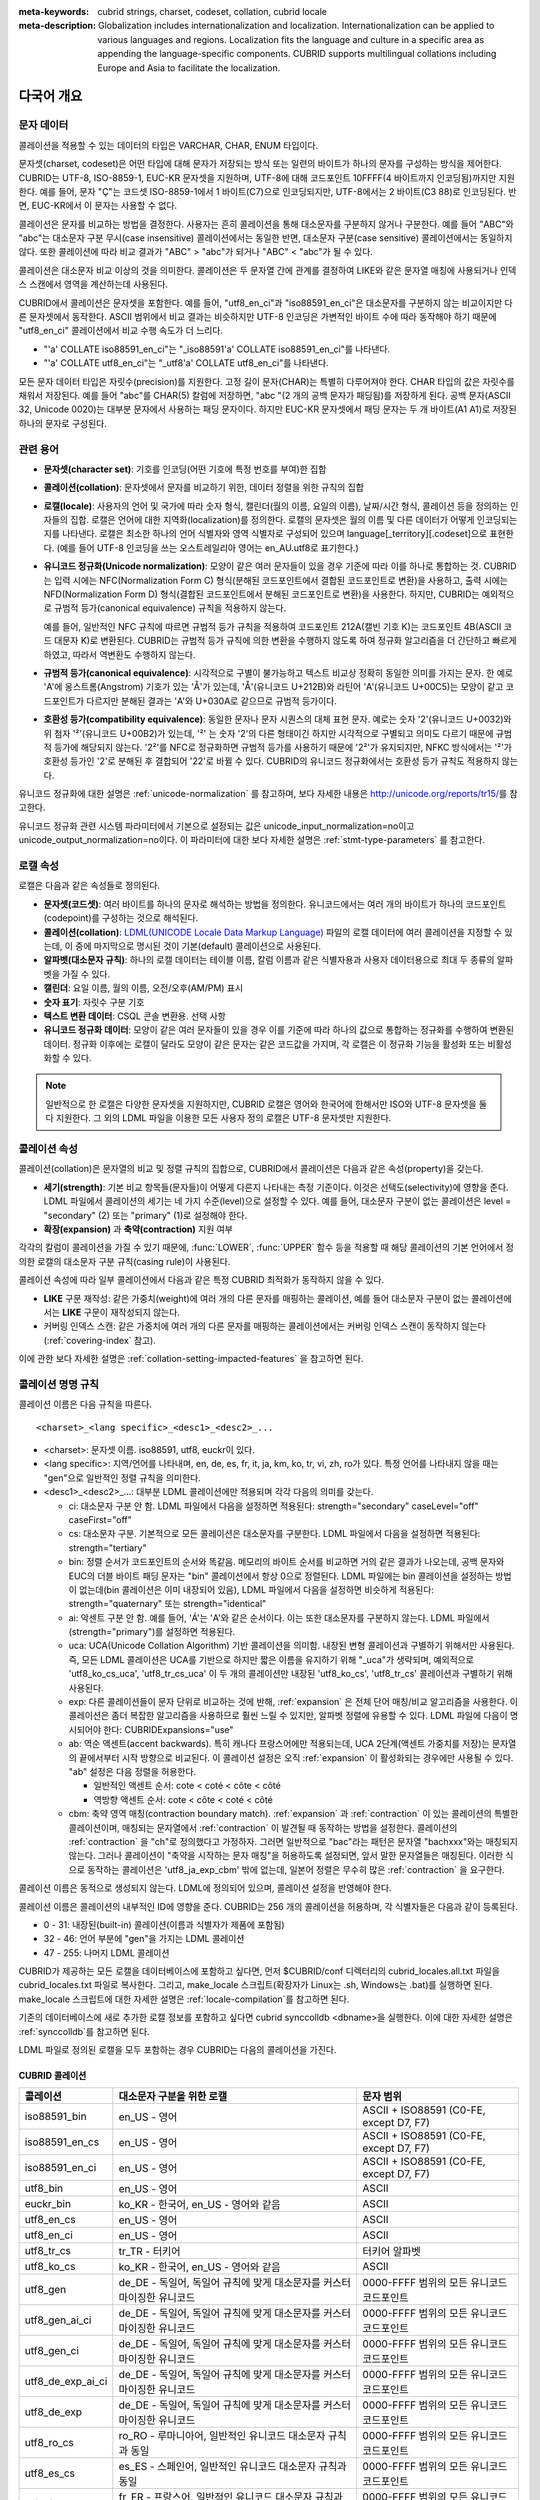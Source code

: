 
:meta-keywords: cubrid strings, charset, codeset, collation, cubrid locale
:meta-description: Globalization includes internationalization and localization. Internationalization can be applied to various languages and regions. Localization fits the language and culture in a specific area as appending the language-specific components. CUBRID supports multilingual collations including Europe and Asia to facilitate the localization.


.. _globalization-overview:

다국어 개요
===========

문자 데이터
-----------

콜레이션을 적용할 수 있는 데이터의 타입은 VARCHAR, CHAR, ENUM  타입이다.

문자셋(charset, codeset)은 어떤 타입에 대해 문자가 저장되는 방식 또는 일련의 바이트가 하나의 문자를 구성하는 방식을 제어한다. CUBRID는 UTF-8, ISO-8859-1, EUC-KR 문자셋을 지원하며, UTF-8에 대해 코드포인트 10FFFF(4 바이트까지 인코딩됨)까지만 지원한다. 예를 들어, 문자 "Ç"는 코드셋 ISO-8859-1에서 1 바이트(C7)으로 인코딩되지만, UTF-8에서는 2 바이트(C3 88)로 인코딩된다. 반면, EUC-KR에서 이 문자는 사용할 수 없다.

콜레이션은 문자를 비교하는 방법을 결정한다. 사용자는 흔히 콜레이션을 통해 대소문자를 구분하지 않거나 구분한다. 예를 들어 "ABC"와 "abc"는 대소문자 구분 무시(case insensitive) 콜레이션에서는 동일한 반면, 대소문자 구분(case sensitive) 콜레이션에서는 동일하지 않다. 또한 콜레이션에 따라 비교 결과가 "ABC" > "abc"가 되거나 "ABC" < "abc"가 될 수 있다.

콜레이션은 대소문자 비교 이상의 것을 의미한다. 콜레이션은 두 문자열 간에 관계를 결정하여 LIKE와 같은 문자열 매칭에 사용되거나 인덱스 스캔에서 영역을 계산하는데 사용된다.

CUBRID에서 콜레이션은 문자셋을 포함한다. 예를 들어, "utf8_en_ci"과 "iso88591_en_ci"은 대소문자를 구분하지 않는 비교이지만 다른 문자셋에서 동작한다. ASCII 범위에서 비교 결과는 비슷하지만 UTF-8 인코딩은 가변적인 바이트 수에 따라 동작해야 하기 때문에 "utf8_en_ci" 콜레이션에서 비교 수행 속도가 더 느리다. 

*   "'a' COLLATE iso88591_en_ci"는 "_iso88591'a' COLLATE iso88591_en_ci"를 나타낸다.
*   "'a' COLLATE utf8_en_ci"는  "_utf8'a' COLLATE utf8_en_ci"를 나타낸다.

모든 문자 데이터 타입은 자릿수(precision)를 지원한다. 고정 길이 문자(CHAR)는 특별히 다루어져야 한다. CHAR 타입의 값은 자릿수를 채워서 저장된다. 예를 들어 "abc"를 CHAR(5) 칼럼에 저장하면, "abc "(2 개의 공백 문자가 패딩됨)를 저장하게 된다. 공백 문자(ASCII 32, Unicode 0020)는 대부분 문자에서 사용하는 패딩 문자이다. 하지만 EUC-KR 문자셋에서 패딩 문자는 두 개 바이트(A1 A1)로 저장된 하나의 문자로 구성된다.

관련 용어
---------

..  ", 통화"는 제거했다. MONETARY가 deprecate되었기 때문.

*   **문자셋(character set)**: 기호를 인코딩(어떤 기호에 특정 번호를 부여)한 집합

*   **콜레이션(collation)**: 문자셋에서 문자를 비교하기 위한, 데이터 정렬을 위한 규칙의 집합

*   **로캘(locale)**: 사용자의 언어 및 국가에 따라 숫자 형식, 캘린더(월의 이름, 요일의 이름), 날짜/시간 형식, 콜레이션 등을 정의하는 인자들의 집합. 로캘은 언어에 대한 지역화(localization)를 정의한다. 로캘의 문자셋은 월의 이름 및 다른 데이터가 어떻게 인코딩되는지를 나타낸다. 로캘은 최소한 하나의 언어 식별자와 영역 식별자로 구성되어 있으며 language[_territory][.codeset]으로 표현한다. (예를 들어 UTF-8 인코딩을 쓰는 오스트레일리아 영어는 en_AU.utf8로 표기한다.)

*   **유니코드 정규화(Unicode normalization)**: 모양이 같은 여러 문자들이 있을 경우 기준에 따라 이를 하나로 통합하는 것. CUBRID는 입력 시에는 NFC(Normalization Form C) 형식(분해된 코드포인트에서 결합된 코드포인트로 변환)을 사용하고, 출력 시에는 NFD(Normalization Form D) 형식(결합된 코드포인트에서 분해된 코드포인트로 변환)을 사용한다. 하지만, CUBRID는 예외적으로 규범적 등가(canonical equivalence) 규칙을 적용하지 않는다.

    예를 들어, 일반적인 NFC 규칙에 따르면 규범적 등가 규칙을 적용하여 코드포인트 212A(캘빈 기호 K)는 코드포인트 4B(ASCII 코드 대문자 K)로 변환된다. CUBRID는 규범적 등가 규칙에 의한 변환을 수행하지 않도록 하여 정규화 알고리즘을 더 간단하고 빠르게 하였고, 따라서 역변환도 수행하지 않는다.

*   **규범적 등가(canonical equivalence)**: 시각적으로 구별이 불가능하고 텍스트 비교상 정확히 동일한 의미를 가지는 문자. 한 예로 'A'에 옹스트롬(Angstrom) 기호가 있는 'Å'가 있는데, 'Å'(유니코드 U+212B)와 라틴어 'A'(유니코드 U+00C5)는 모양이 같고 코드포인트가 다르지만 분해된 결과는 'A'와 U+030A로 같으므로 규범적 등가이다.

*   **호환성 등가(compatibility equivalence)**: 동일한 문자나 문자 시퀀스의 대체 표현 문자. 예로는 숫자 '2'(유니코드 U+0032)와 위 첨자 '²'(유니코드 U+00B2)가 있는데, '²' 는 숫자 '2'의 다른 형태이긴 하지만 시각적으로 구별되고 의미도 다르기 때문에 규범적 등가에 해당되지 않는다. '2²'를 NFC로 정규화하면 규범적 등가를 사용하기 때문에 '2²'가 유지되지만, NFKC 방식에서는 '²'가 호환성 등가인 '2'로 분해된 후 결합되어 '22'로 바뀔 수 있다. CUBRID의 유니코드 정규화에서는 호환성 등가 규칙도 적용하지 않는다.

유니코드 정규화에 대한 설명은 :ref:`unicode-normalization` 를 참고하며, 보다 자세한 내용은 http://unicode.org/reports/tr15/\를 참고한다.

유니코드 정규화 관련 시스템 파라미터에서 기본으로 설정되는 값은 unicode_input_normalization=no이고 unicode_output_normalization=no이다. 이 파라미터에 대한 보다 자세한 설명은 :ref:`stmt-type-parameters` 를 참고한다.

로캘 속성
---------

로캘은 다음과 같은 속성들로 정의된다.

.. , 통화 형식은 제거했다. MONERARY는 deprecated되었기 때문.

*   **문자셋(코드셋)**: 여러 바이트를 하나의 문자로 해석하는 방법을 정의한다. 유니코드에서는 여러 개의 바이트가 하나의 코드포인트(codepoint)를 구성하는 것으로 해석된다.

*   **콜레이션(collation)**: `LDML(UNICODE Locale Data Markup Language) <http://www.unicode.org/reports/tr35/>`_ 파일의 로캘 데이터에 여러 콜레이션을 지정할 수 있는데, 이 중에 마지막으로 명시된 것이 기본(default) 콜레이션으로 사용된다.

*   **알파벳(대소문자 규칙)**: 하나의 로캘 데이터는 테이블 이름, 칼럼 이름과 같은 식별자용과 사용자 데이터용으로 최대 두 종류의 알파벳을 가질 수 있다.

*   **캘린더**: 요일 이름, 월의 이름, 오전/오후(AM/PM) 표시

*   **숫자 표기**: 자릿수 구분 기호

*   **텍스트 변환 데이터**: CSQL 콘솔 변환용. 선택 사항

*   **유니코드 정규화 데이터**: 모양이 같은 여러 문자들이 있을 경우 이를 기준에 따라 하나의 값으로 통합하는 정규화를 수행하여 변환된 데이터. 정규화 이후에는 로캘이 달라도 모양이 같은 문자는 같은 코드값을 가지며, 각 로캘은 이 정규화 기능을 활성화 또는 비활성화할 수 있다.

.. note::

    일반적으로 한 로캘은 다양한 문자셋을 지원하지만, CUBRID 로캘은 영어와 한국어에 한해서만 ISO와 UTF-8 문자셋을 둘 다 지원한다. 그 외의 LDML 파일을 이용한 모든 사용자 정의 로캘은 UTF-8 문자셋만 지원한다.

.. _collation-properties:

콜레이션 속성
-------------

콜레이션(collation)은 문자열의 비교 및 정렬 규칙의 집합으로, CUBRID에서 콜레이션은 다음과 같은 속성(property)을 갖는다.

*   **세기(strength)**: 기본 비교 항목들(문자들)이 어떻게 다른지 나타내는 측정 기준이다. 이것은 선택도(selectivity)에 영향을 준다. LDML 파일에서 콜레이션의 세기는 네 가지 수준(level)으로 설정할 수 있다. 예를 들어, 대소문자 구분이 없는 콜레이션은 level = "secondary" (2) 또는 "primary" (1)로 설정해야 한다.

*   **확장(expansion)** 과 **축약(contraction)** 지원 여부

각각의 칼럼이 콜레이션을 가질 수 있기 때문에, :func:`LOWER`, :func:`UPPER` 함수 등을 적용할 때 해당 콜레이션의 기본 언어에서 정의한 로캘의 대소문자 구분 규칙(casing rule)이 사용된다.

콜레이션 속성에 따라 일부 콜레이션에서 다음과 같은 특정 CUBRID 최적화가 동작하지 않을 수 있다.

*   **LIKE** 구문 재작성: 같은 가중치(weight)에 여러 개의 다른 문자를 매핑하는 콜레이션, 예를 들어 대소문자 구분이 없는 콜레이션에서는 **LIKE** 구문이 재작성되지 않는다.

*   커버링 인덱스 스캔: 같은 가중치에 여러 개의 다른 문자를 매핑하는 콜레이션에서는 커버링 인덱스 스캔이 동작하지 않는다(:ref:`covering-index` 참고).

이에 관한 보다 자세한 설명은 :ref:`collation-setting-impacted-features` 을 참고하면 된다.

.. _collation-naming-rules:

콜레이션 명명 규칙
------------------

콜레이션 이름은 다음 규칙을 따른다. ::

    <charset>_<lang specific>_<desc1>_<desc2>_...
    
*   <charset>: 문자셋 이름. iso88591, utf8, euckr이 있다.

*   <lang specific>: 지역/언어를 나타내며, en, de, es, fr, it, ja, km, ko, tr, vi, zh, ro가 있다. 특정 언어를 나타내지 않을 때는 "gen"으로 일반적인 정렬 규칙을 의미한다.

*   <desc1>_<desc2>_...: 대부분 LDML 콜레이션에만 적용되며 각각 다음의 의미를 갖는다.

    *   ci: 대소문자 구분 안 함. LDML 파일에서 다음을 설정하면 적용된다: strength="secondary" caseLevel="off" caseFirst="off"

    *   cs: 대소문자 구분. 기본적으로 모든 콜레이션은 대소문자를 구분한다. LDML 파일에서 다음을 설정하면 적용된다: strength="tertiary"
 
    *   bin: 정렬 순서가 코드포인트의 순서와 똑같음. 메모리의 바이트 순서를 비교하면 거의 같은 결과가 나오는데, 공백 문자와 EUC의 더블 바이트 패딩 문자는 "bin" 콜레이션에서 항상 0으로 정렬된다. LDML 파일에는 bin 콜레이션을 설정하는 방법이 없는데(bin 콜레이션은 이미 내장되어 있음), LDML 파일에서 다음을 설정하면 비슷하게 적용된다: strength="quaternary" 또는 strength="identical"
       
    *   ai: 악센트 구분 안 함. 예를 들어,  'Á'는 'A'와 같은 순서이다. 이는 또한 대소문자를 구분하지 않는다. LDML 파일에서 (strength="primary")를 설정하면 적용된다.
        
    *   uca:  UCA(Unicode Collation Algorithm) 기반 콜레이션을 의미함. 내장된 변형 콜레이션과 구별하기 위해서만 사용된다. 즉, 모든 LDML 콜레이션은 UCA를 기반으로 하지만 짧은 이름을 유지하기 위해 "_uca"가 생략되며, 예외적으로 'utf8_ko_cs_uca', 'utf8_tr_cs_uca' 이 두 개의 콜레이션만 내장된 'utf8_ko_cs', 'utf8_tr_cs' 콜레이션과 구별하기 위해 사용된다.
        
    *   exp: 다른 콜레이션들이 문자 단위로 비교하는 것에 반해, :ref:`expansion` 은 전체 단어 매칭/비교 알고리즘을 사용한다. 이 콜레이션은 좀더 복잡한 알고리즘을 사용하므로 훨씬 느릴 수 있지만, 알파벳 정렬에 유용할 수 있다. LDML 파일에 다음이 명시되어야 한다: CUBRIDExpansions="use"
    
    *   ab:  역순 액센트(accent backwards). 특히 캐나다 프랑스어에만 적용되는데, UCA 2단계(액센트 가중치를 저장)는 문자열의 끝에서부터 시작 방향으로 비교된다. 이 콜레이션 설정은 오직 :ref:`expansion` 이 활성화되는 경우에만 사용될 수 있다. "ab" 설정은 다음 정렬을 허용한다.
    
        *   일반적인 액센트 순서: cote < coté < côte < côté 
        *   역방향 액센트 순서: cote < côte < coté < côté
    
    *   cbm: 축약 영역 매칭(contraction boundary match). :ref:`expansion` 과 :ref:`contraction` 이 있는 콜레이션의 특별한 콜레이션이며, 매칭되는 문자열에서 :ref:`contraction` 이 발견될 때 동작하는 방법을 설정한다.
        콜레이션의 :ref:`contraction` 을 "ch"로 정의했다고 가정하자. 그러면 일반적으로 "bac"라는 패턴은 문자열 "bachxxx"와는 매칭되지 않는다. 그러나 콜레이션이 "축약을 시작하는 문자 매칭"을 허용하도록 설정되면, 앞서 말한 문자열들은 매칭된다. 이러한 식으로 동작하는 콜레이션은 'utf8_ja_exp_cbm' 밖에 없는데, 일본어 정렬은 무수히 많은 :ref:`contraction` 을 요구한다.

콜레이션 이름은 동적으로 생성되지 않는다. LDML에 정의되어 있으며, 콜레이션 설정을 반영해야 한다.

콜레이션 이름은 콜레이션의 내부적인 ID에 영향을 준다. CUBRID는 256 개의 콜레이션을 허용하며, 각 식별자들은 다음과 같이 등록된다.

*   0 - 31: 내장된(built-in) 콜레이션(이름과 식별자가 제품에 포함됨)
*   32 - 46: 언어 부분에 "gen"을 가지는 LDML 콜레이션
*   47 - 255: 나머지 LDML 콜레이션

CUBRID가 제공하는 모든 로캘을 데이터베이스에 포함하고 싶다면, 먼저 $CUBRID/conf 디렉터리의 cubrid_locales.all.txt 파일을 cubrid_locales.txt 파일로 복사한다. 그리고, make_locale 스크립트(확장자가 Linux는 .sh, Windows는 .bat)를 실행하면 된다. make_locale 스크립트에 대한 자세한 설명은 :ref:`locale-compilation`\ 를 참고하면 된다.

기존의 데이터베이스에 새로 추가한 로캘 정보를 포함하고 싶다면 cubrid synccolldb <dbname>을 실행한다. 이에 대한 자세한 설명은 :ref:`synccolldb`\ 를 참고하면 된다.

LDML 파일로 정의된 로캘을 모두 포함하는 경우 CUBRID는 다음의 콜레이션을 가진다.

.. _cubrid-all-collation:

CUBRID 콜레이션
^^^^^^^^^^^^^^^

+-------------------+-----------------------------------------------------------------------+-------------------------------------------+
| 콜레이션          | 대소문자 구분을 위한 로캘                                             | 문자 범위                                 |
+===================+=======================================================================+===========================================+
| iso88591_bin      | en_US - 영어                                                          | ASCII + ISO88591 (C0-FE, except D7, F7)   |
+-------------------+-----------------------------------------------------------------------+-------------------------------------------+
| iso88591_en_cs    | en_US - 영어                                                          | ASCII + ISO88591 (C0-FE, except D7, F7)   |
+-------------------+-----------------------------------------------------------------------+-------------------------------------------+
| iso88591_en_ci    | en_US - 영어                                                          | ASCII + ISO88591 (C0-FE, except D7, F7)   |
+-------------------+-----------------------------------------------------------------------+-------------------------------------------+
| utf8_bin          | en_US - 영어                                                          | ASCII                                     |
+-------------------+-----------------------------------------------------------------------+-------------------------------------------+
| euckr_bin         | ko_KR - 한국어, en_US - 영어와 같음                                   | ASCII                                     |
+-------------------+-----------------------------------------------------------------------+-------------------------------------------+
| utf8_en_cs        | en_US - 영어                                                          | ASCII                                     |
+-------------------+-----------------------------------------------------------------------+-------------------------------------------+
| utf8_en_ci        | en_US - 영어                                                          | ASCII                                     |
+-------------------+-----------------------------------------------------------------------+-------------------------------------------+
| utf8_tr_cs        | tr_TR - 터키어                                                        | 터키어 알파벳                             |
+-------------------+-----------------------------------------------------------------------+-------------------------------------------+
| utf8_ko_cs        | ko_KR - 한국어, en_US - 영어와 같음                                   | ASCII                                     |
+-------------------+-----------------------------------------------------------------------+-------------------------------------------+
| utf8_gen          | de_DE - 독일어, 독일어 규칙에 맞게 대소문자를 커스터마이징한 유니코드 | 0000-FFFF 범위의 모든 유니코드 코드포인트 |
+-------------------+-----------------------------------------------------------------------+-------------------------------------------+
| utf8_gen_ai_ci    | de_DE - 독일어, 독일어 규칙에 맞게 대소문자를 커스터마이징한 유니코드 | 0000-FFFF 범위의 모든 유니코드 코드포인트 |
+-------------------+-----------------------------------------------------------------------+-------------------------------------------+
| utf8_gen_ci       | de_DE - 독일어, 독일어 규칙에 맞게 대소문자를 커스터마이징한 유니코드 | 0000-FFFF 범위의 모든 유니코드 코드포인트 |
+-------------------+-----------------------------------------------------------------------+-------------------------------------------+
| utf8_de_exp_ai_ci | de_DE - 독일어, 독일어 규칙에 맞게 대소문자를 커스터마이징한 유니코드 | 0000-FFFF 범위의 모든 유니코드 코드포인트 |
+-------------------+-----------------------------------------------------------------------+-------------------------------------------+
| utf8_de_exp       | de_DE - 독일어, 독일어 규칙에 맞게 대소문자를 커스터마이징한 유니코드 | 0000-FFFF 범위의 모든 유니코드 코드포인트 |
+-------------------+-----------------------------------------------------------------------+-------------------------------------------+
| utf8_ro_cs        | ro_RO - 루마니아어, 일반적인 유니코드 대소문자 규칙과 동일            | 0000-FFFF 범위의 모든 유니코드 코드포인트 |
+-------------------+-----------------------------------------------------------------------+-------------------------------------------+
| utf8_es_cs        | es_ES - 스페인어, 일반적인 유니코드 대소문자 규칙과 동일              | 0000-FFFF 범위의 모든 유니코드 코드포인트 |
+-------------------+-----------------------------------------------------------------------+-------------------------------------------+
| utf8_fr_exp_ab    | fr_FR - 프랑스어, 일반적인 유니코드 대소문자 규칙과 동일              | 0000-FFFF 범위의 모든 유니코드 코드포인트 |
+-------------------+-----------------------------------------------------------------------+-------------------------------------------+
| utf8_ja_exp       | ja_JP - 일본어, 일반적인 유니코드 대소문자 규칙과 동일                | 0000-FFFF 범위의 모든 유니코드 코드포인트 |
+-------------------+-----------------------------------------------------------------------+-------------------------------------------+
| utf8_ja_exp_cbm   | ja_JP - 일본어, 일반적인 유니코드 대소문자 규칙과 동일                | 0000-FFFF 범위의 모든 유니코드 코드포인트 |
+-------------------+-----------------------------------------------------------------------+-------------------------------------------+
| utf8_km_exp       | km_KH - 캄보디아어, 일반적인 유니코드 대소문자 규칙과 동일            | 0000-FFFF 범위의 모든 유니코드 코드포인트 |
+-------------------+-----------------------------------------------------------------------+-------------------------------------------+
| utf8_ko_cs_uca    | ko_KR - 한국어, 일반적인 유니코드 대소문자 규칙과 동일                | 0000-FFFF 범위의 모든 유니코드 코드포인트 |
+-------------------+-----------------------------------------------------------------------+-------------------------------------------+
| utf8_tr_cs_uca    | tr_TR - 터키어, 터키어 규칙에 맞게 대소문자를 커스터마이징한 유니코드 | 0000-FFFF 범위의 모든 유니코드 코드포인트 |
+-------------------+-----------------------------------------------------------------------+-------------------------------------------+
| utf8_vi_cs        | vi_VN - 베트남어, 일반적인 유니코드 대소문자 규칙과 동일              | 0000-FFFF 범위의 모든 유니코드 코드포인트 |
+-------------------+-----------------------------------------------------------------------+-------------------------------------------+
| binary            | none (invariant to casing operations)                                 | any byte value (null-terminator는 0)      |
+-------------------+-----------------------------------------------------------------------+-------------------------------------------+

터키어의 대소문자 규칙은 i,I,ı,İ 에 대해 대소문자를 바꾼다. 독일어 대소문자 규칙은 ß에 대해 대소문자를 바꾼다.

위에서 iso88591_bin, iso88591_en_cs, iso88591_en_ci, utf8_bin, euckr_bin, utf8_en_cs, utf8_en_ci, utf8_tr_cs, utf8_ko_cs와 같은 9개의 콜레이션은 CUBRID에 기본적으로 내장되어 있다.

한 개 이상의 로케일 파일(.ldml)에 콜레이션이 포함되어 있는 경우 대소문자 구분을 위한 로케일(콜레이션의 기본 로케일)이 첫 번째로 포함되는 로케일이다. 로딩 순서는 $CUBRID/conf/cubrid_locales.txt의 로케일 순서와 같다. 콜레이션 utf8_gen, utf8_gen_ci, utf8_gen_ai_ci에 대한 위의 로케일 대소문자는 cubrid_locales.txt의 기본 순서(알파벳 순서)를 따르므로 모든 일반 LDML 콜레이션의 기본 로케일은 de_DE(독일어)가 된다.

로캘 저장 위치
--------------

CUBRID는 로캘 설정을 위해 여러 디렉터리와 파일들을 사용한다.

*   **$CUBRID/conf/cubrid_locales.txt** 파일: 사용할 로캘 리스트를 포함하는 초기 설정 파일

*   **$CUBRID/conf/cubrid_locales.all.txt** 파일: **cubrid_locales.txt** 와 같은 구조를 갖는 초기 설정 파일의 템플릿. 사용자가 직접 정의하지 않아도 되는 CUBRID가 현재 지원하는 CUBRID 로캘 버전의 전체 리스트를 포함한다.

*   **$CUBRID/locales/data** 디렉터리: 로캘 데이터를 생성하는데 필요한 파일들을 포함한다.

*   **$CUBRID/locales/loclib** 디렉터리: 로캘 데이터를 포함하는 공유 라이브러리 생성을 위한 C 언어로 작성된 **locale_lib_common.h** 헤더 파일과 빌드를 위한 makefile을 포함한다.

*   **$CUBRID/locales/data/ducet.txt** 파일: 코드포인트, 축약과 확장 등과 같은 기본적인 범용 콜레이션 정보와 이들의 가중치 값을 표현하는 파일로, 이 정보들은 유니코드 컨소시엄에 의해 제정된 표준을 따른다. 자세한 사항은 http://unicode.org/reports/tr10/#Default_Unicode_Collation_Element_Table 을 참고한다.

*   **$CUBRID/locales/data/unicodedata.txt** 파일: 대소문자 구별, 분해, 정규화 등 각각의 유니코드 코드 포인트를 포함하는 파일로, CUBRID는 대소문자 구분 규칙을 결정하기 위해 이 파일을 사용한다. 더 많은 정보는  https://docs.python.org/3/library/unicodedata.html 을 참고한다.

*   **$CUBRID/locales/data/ldml** 디렉터리: common_collations.xml 파일과 cubrid_<*locale_name*>.xml 형식의 이름을 지니는 XML 파일들을 포함한다. common_collations.xml 파일은 모든 로캘에서 공유되는 콜레이션 정보를 표현하며, 각각의 cubrid_<*locale_name*>.xml 파일은 해당 언어에 대한 로캘 정보를 표현한다.

*   **$CUBRID/locales/data/codepages** 디렉터리: 한 바이트 코드 페이지들을 위한 코드 페이지 콘솔 변환용 파일들(8859-1.txt, 8859-15.txt, 8859-9.txt)과 멀티바이트 코드 페이지를 위한 코드 페이지 콘솔 변환용 파일들(CP1258.txt, CP923.txt, CP936.txt, CP949.txt)을 포함한다.

*   **$CUBRID/bin/make_locale.sh** 파일 또는 **%CUBRID%\\bin\\make_locale.bat** 파일(Windows): 로캘 데이터를 표현하는 공유 라이브러리를 생성하기 위해 사용되는 스크립트 파일이다.

*   **$CUBRID/lib** 디렉터리: 로캘 데이터를 표현하는 공유 라이브러리 파일이 저장된다.

.. _locale-setting:

로캘 설정
=========

특정 언어의 문자셋과 콜레이션을 사용하려면 해당 문자셋은 새로 생성할 데이터베이스와 반드시 일치해야 한다. CUBRID가 지원하는 문자셋은 ISO-8859-1, EUC-KR, UTF-8이며, 데이터베이스를 생성할 때 사용하게 될 문자셋은 데이터베이스 생성 시 지정된다.

예를 들어, 데이터베이스를 생성 시 로캘을 ko_KR.utf8로 지정했으면 테이블 및 칼럼 생성, 콜레이션 변경 등에서 utf8_ja_exp과 같이 "utf8\_"로 시작하는 콜레이션을 모두 사용할 수 있으나, ko_KR.euckr로 설정하면 다른 문자셋과 관련된 콜레이션을 모두 사용할 수 없게 된다. (:ref:`cubrid-all-collation` 참고)

다음은 로캘을 en_US.utf8로 설정하여 데이터베이스를 생성한 후, 콜레이션 utf8_ja_exp를 사용한 예이다. 

#.  cd $CUBRID/conf 
#.  cp cubrid_locales.all.txt cubrid_locales.txt
#.  make_locale.sh -t64  # 64 bit locale library creation
#.  cubrid createdb testdb en_US.utf8
#.  cubrid server start testdb
#.  csql -u dba testdb
#.  csql에서 아래 질의 수행

    .. code-block:: sql
    
        SET NAMES utf8;
        CREATE TABLE t1 (i1 INT , s1 VARCHAR(20) COLLATE utf8_ja_exp, a INT, b VARCHAR(20) COLLATE utf8_ja_exp);
        INSERT INTO t1 VALUES (1, 'いイ基盤',1,'いイ 繭');

보다 자세한 설명은 아래를 참고한다.

.. _locale-selection:

1단계: 로캘 선택
----------------

사용하려는 로캘을 **$CUBRID/conf/cubrid_locales.txt** 에 지정한다. 모두 선택하거나 부분만 선택할 수 있다.

CUBRID가 현재 지원하는 로캘은 en_US, de_DE, es_ES, fr_FR, it_IT, ja_JP, km_KH, ko_KR, tr_TR, vi_VN, zh_CN, ro_RO이며, 이 목록은 **$CUBRID/conf/cubrid_locales.all.txt**\ 에 작성되어 있다.

각 로캘 이름 및 언어, 사용 국가는 다음 표와 같다.

+------------+-----------------------+
| 로캘 이름  | 언어 - 사용 국가      |
+============+=======================+
| en_US      | 영어 - 미국           |
+------------+-----------------------+
| de_DE      | 독일어 - 독일         |
+------------+-----------------------+
| es_ES      | 스페인어 - 스페인     |
+------------+-----------------------+
| fr_FR      | 프랑스어 - 프랑스     |
+------------+-----------------------+
| it_IT      | 이태리어 - 이탈리아   |
+------------+-----------------------+
| ja_JP      | 일본어 - 일본         |
+------------+-----------------------+
| km_KH      | 크메르어 - 캄보디아   |
+------------+-----------------------+
| ko_KR      | 한국어 - 대한민국     |
+------------+-----------------------+
| tr_TR      | 터키어 - 터키         |
+------------+-----------------------+
| vi_VN      | 베트남어 - 베트남     |
+------------+-----------------------+
| zh_CN      | 중국어 - 중국         |
+------------+-----------------------+
| ro_RO      | 루마니아어 - 루마니아 |
+------------+-----------------------+

.. note::

    지원하는 로캘들을 위한 LDML 파일들은 cubrid_<*locale_name*>.xml 파일로 명명되며, **$CUBRID/locales/data/ldml** 폴더에 저장된다. 지원하려는 로캘에 해당하는 LDML 파일이 **$CUBRID/locales/data/ldml** 디렉터리에 존재해야 한다. **cubrid_locales.txt**\ 에 로캘이 지정되지 않거나 cubrid_<*locale_name*>.xml 파일이 존재하지 않으면 해당 로캘을 사용할 수 없다.

    로캘 라이브러리들은 **$CUBRID/conf/cubrid_locales.txt** 설정 파일에 의해 생성되는데, 이 파일은 원하는 로캘들의 언어 코드들을 포함하고 있다. 사용자가 정의하는 모든 로캘들은 UTF-8 문자셋으로만 생성된다. 또한 이 파일을 통해서 각 로캘 LDML 파일에 대한 파일 경로와 라이브러리들을 선택적으로 설정할 수 있다. ::

        <lang_name>  <LDML file>                                        <lib file>
        ko_KR        /home/CUBRID/locales/data/ldml/cubrid_ko_KR.xml    /home/CUBRID/lib/libcubrid_ko_KR.so

    기본적으로 LDML 파일은 **$CUBRID/locales/data/ldml** 디렉터리에, 로캘 라이브러리들은 **$CUBRID/lib** 디렉터리에 존재한다. 이와 같이 LDML 파일과 로캘 라이브러리가 기본 위치에 존재한다면 <*lang_name*>만 작성해도 된다. LDML을 위한 파일 이름 형식은 cubrid_<*lang_name*>.ldml이다.

    라이브러리에 대한 파일 이름 형식은 Linux에서는 libcubrid_<*lang_name*>.so, Windows에서는 libcubrid_<*lang_name*>.dll이다.

.. _locale-compilation:

2단계: 로캘 컴파일하기
----------------------

1단계에서 설명한 요구사항들이 충족되었다면 로캘 데이터를 컴파일할 수 있다. 

CUBRID에 내장된 로캘을 사용한다면 사용자 로캘 라이브러리를 컴파일하지 않고 사용할 수 있으므로 2단계를 생략할 수 있으나, 내장된 로캘과 라이브러리 로캘에는 차이가 있다.
이와 관련하여 :ref:`내장된 로캘과 라이브러리 로캘 <built-in-locale-limit>`\ 을 참고한다.

로캘 데이터를 컴파일하려면 **make_locale** 스크립트(파일의 확장자는 Linux에선 **.sh**, Windows에선 **.bat**)를 사용한다. 이 스크립트는 **$CUBRID/bin** 디렉터리에 위치하며, 이 경로가 **$PATH** 환경 변수에 포함되어야 한다. 여기서 **$CUBRID**, **$PATH** 는 Linux의 환경 변수이며, Windows에서는 **%CUBRID%**, **%PATH%**\ 이다.

.. note::

    **make_locale** 스크립트를 Windows에서 실행하려면, Visual C++ 2005, 2008 또는 2010 중 하나가 설치되어 있어야 한다.

사용법은 **make_locale.sh** **-h** 명령(Windows는 **make_locale /h**)을 실행하면 출력되며, 사용 구문은 다음과 같다. 

::

    make_locale.sh [options] [locale]
     
    options ::= [-t 32 | 64 ] [-m debug | release]
    locale ::= [de_DE | es_ES | fr_FR | it_IT | ja_JP | km_KH | ko_KR | tr_TR | vi_VN | zh_CN |ro_RO]

*   *options*

    *   **-t**: 32비트 또는 64비트 중 하나를 선택한다(기본값: **64**).
    *   **-m**: **release** 또는 **debug** 중 하나를 선택한다. 일반적인 사용을 위해서는 **release를** 선택한다(기본값: **release**). **debug** 모드는 로캘 라이브러리를 직접 작성하려는 개발자를 위해 제공한다.

*   *locale*: 빌드할 라이브러리의 로캘 이름. *locale* 이 주어지지 않으면, 설정한 모든 로캘의 데이터를 포함하도록 빌드된다. 이 경우 **$CUBRID/lib** 디렉터리에 **libcubrid_all_locales.so** (Windows의 경우 **.dll**)라는 이름으로 라이브러리 파일이 저장된다.

여러 로캘에 대해서 사용자 정의 로캘 공유 라이브러리를 만들려면 다음 두 가지 방법 중 하나를 사용할 수 있다.

*   모든 로캘을 포함하는 하나의 라이브러리 생성: 다음과 같이 로캘을 명시하지 않고 실행한다.

    ::

        make_locale.sh -t64                        # Build and pack all locales (64/release)

*   하나의 로캘만을 포함하는 라이브러리를 여러 개 반복하여 생성: 다음과 같이 하나의 언어를 지정한다.

    ::

        make_locale.sh -t 64 -m release ko_KR

이와 같은 두 가지 방법 중에서 첫 번째 방법을 사용하는 것을 권장한다. 공유 라이브러리를 생성하면 로캘들 간에 공유될 수 있는 데이터들이 중복되지 않기 때문에 메모리 사용량을 줄일 수 있다. 첫 번째 방식으로 지원하는 모든 로캘을 포함하도록 생성하면 약 15MB 정도 크기의 라이브러리가 생성되며, 두 번째 방식으로 생성할 경우에는 언어에 따라서 1MB에서 5MB 이상의 크기의 라이브러리가 생성된다. 또한 첫 번째 방식에서는 두 번째 방식을 사용했을 때에 서버 재시작 시점 등에 발생되는 런타임 오버헤드가 없기 때문에 런타임에도 유리하다.

.. warning:: **제약 사항 및 규칙**

    *   일단 로캘 라이브러리가 생성된 후에는 **$CUBRID/conf/cubrid_locales.txt** 파일을 변경하면 안 된다. 다시 말해서, 이 파일에서 명시된 언어들의 순서를 포함하여 어떤 내용도 변경해서는 안 된다. 로캘이 컴파일되고 나면, 일반 콜레이션(generic collation)은 **cubrid_locales.txt**\에 존재하는 첫번째 로캘을 기본 로캘로 사용한다. 따라서 순서를 바꾸면 해당 콜레이션(utf8_gen_*)에 대한 대소문자 변환 결과가 달라질 수 있다.
    *   **$CUBRID/locales/data/*.txt** 파일들은 변경되어서는 안 된다.

.. note:: **make_locale.sh(.bat) 스크립트 수행 절차**

    make_locale.sh(.bat) 스크립트는 다음과 같은 작업을 수행한다.

    #.   **$CUBRID/locales/data/ducet.txt**, **$CUBRID/locales/data/unicodedata.txt**, **$CUBRID/locales/data/codepages/*.txt** 와 같이 이미 설치된 공통 파일과 해당 언어의 **.ldml** 파일을 읽는다.
    #.   원본(raw) 데이터를 처리한 후 **$CUBRID/locales/loclib/locale.c** 임시 파일에 로캘 데이터를 포함하는 C 상수 값과 배열을 작성한다.
    #.   **.so** (**.dll**) 파일을 빌드하기 위해 임시 파일인 **locale.c** 파일이 플랫폼 컴파일러에 전달된다. 이 단계는 장비가 C/C++ 컴파일러 및 링커를 가지고 있다고 가정한다. 현재 Windows 버전에서는 MS Visual Studio가, Linux 버전에서는 gcc 컴파일러가 사용된다.
    #.   임시 파일이 삭제된다.

3단계: 특정 로캘을 사용하기 위해 CUBRID 설정하기
------------------------------------------------

DB 생성 시 로캘 지정을 통해 오직 하나의 로캘을 기본 로캘로 지정할 수 있다.

기본 로캘을 지정하여 기본 캘린더가 정의되지만, **intl_date_lang** 시스템 파라미터를 설정하면 기본 로캘 설정보다 우선 적용된다.

*   로캘의 값은 <*locale_name*>[**.utf8** | **.iso88591**]과 같이 설정한다. (예: tr_TR.utf8, en_US.iso88591, ko_KR.utf8)

*   **intl_date_lang** 시스템 파라미터의 값은 <*locale_name*>과 같이 설정한다. <*locale_name*>으로 사용할 수 있는 값은 :ref:`locale-selection`\ 을 참고한다.

.. note:: **월, 요일, 오전/오후 표기 및 숫자 형식 설정**

    날짜/시간을 입출력하는 함수에서 각 로캘 이름에 따라 입출력하는 월, 요일, 오전/오후 표기 방법을 **intl_date_lang** 시스템 파라미터로 설정할 수 있다. 

    또한 문자열을 숫자로 또는 숫자를 문자열로 변환하는 함수에서 각 로캘에 따라 입출력하는 숫자의 문자열 형식은 **intl_number_lang** 시스템 파라미터로 설정할 수 있다.

.. _built-in-locale-limit:

내장된 로캘과 라이브러리 로캘
^^^^^^^^^^^^^^^^^^^^^^^^^^^^^

CUBRID에 내장된 로캘에 대해서는 사용자 로캘 라이브러리를 컴파일하지 않고 사용할 수 있으므로 2단계를 생략할 수 있으나, 내장된 로캘과 라이브러리 로캘에는 다음과 같은 차이가 있다.

*   내장된(built-in) 로캘(과 콜레이션)은 유니코드 데이터를 인식하지 못한다. 예를 들어, 내장된 로캘은 (Á, á) 간 대소문자 변환이 불가능하다. 반면 LDML 로캘(컴파일된 로캘)은 유니코드 코드포인트에 대한 데이터를 65535개까지 지원한다.

*   내장된 콜레이션은 ASCII 범위만 다루거나, utf8_tr_cs의 경우 ASCII와 터키어(turkish) 알파벳 글자만 다룬다. 따라서 내장된 UTF-8 로캘은 유니코드와 호환되지 않는 반면, LDML 로캘(컴파일된 로캘)은 유니코드와 호환된다.

DB 생성 시 설정할 수 있는 내장 로캘은 다음과 같다.

*   en_US.iso88591
*   en_US.utf8
*   ko_KR.utf8
*   ko_KR.euckr
*   ko_KR.iso88591: 월, 요일 표시 방법은 로마자 표기를 따른다(romanized).
*   tr_TR.utf8
*   tr_TR.iso88591: 월, 요일 표시 방법은 로마자 표기를 따른다(romanized).

DB를 생성하면서 로캘 값 지정 시 문자셋(charset)이 명시되지 않으면 위 순서에서 앞에 있는 로캘의 문자셋으로 결정된다. 예를 들어, 로캘 값이 ko_KR로 설정되면(예: cubrid createdb testdb ko_KR) 위의 목록에서 ko_KR 중 가장 먼저 나타나는 로캘인 ko_KR.utf8을 지정한 것과 같다. 위의 내장된 로캘을 제외한 나머지 언어의 로캘은 뒤에 반드시 **.utf8** 을 붙여야 한다. 예를 들어, 독일어의 경우 로캘 값을 de_DE.utf8로 지정한다.

ko_KR.iso88591과 tr_TR.iso88591에서 월과 요일을 나타낼 때에는 로마자 표기를 따른다. 예를 들어, 한국어 "일요일"(영어로 Sunday)의 로마자 표기는 "Iryoil"이다. 이것은 ISO-8859-1 문자만 제공하기 위해서 요구되는 사항이다. 이에 관한 자세한 설명은 :ref:`romanized-names`\ 를 참고하면 된다.

.. _romanized-names:

ISO-8859-1 문자셋에서 한국어와 터키어의 월, 요일
^^^^^^^^^^^^^^^^^^^^^^^^^^^^^^^^^^^^^^^^^^^^^^^^

문자셋이 UTF-8인 한국어나 터키어 또는 문자셋이 EUC-KR인 한국어에서 월, 요일, 오전/오후 표시는 각 국가에 맞게 인코딩된다. 그러나, ISO-8859-1 문자셋에서 한국어와 터키어의 월, 요일, 오전/오후 표시를 원래의 인코딩으로 사용하면 복잡한 표현식이 사용되는 경우 서버 프로세스에서 예기치 않은 행동이 발생할 수 있기 때문에, 로마자 표기(romanized)로 출력한다. CUBRID의 기본 문자셋은 ISO-8859-1이며, 한국어와 터키어의 경우 이 문자셋을 사용할 수 있다. 한국어와 터키어에서 각 요일, 월, 오전/오후는 로마자로 다음과 같이 출력한다.

**요일의 표기**

+---------------------------------------+----------------------------------+----------------------------------+
| 긴/짧은 표기                          | 한국어 긴/짧은 로마자 표기       | 터키어 긴/짧은 표기              |
+=======================================+==================================+==================================+
| Sunday / Sun                          | Iryoil / Il                      | Pazar / Pz                       |
+---------------------------------------+----------------------------------+----------------------------------+
| Monday / Mon                          | Woryoil / Wol                    | Pazartesi / Pt                   |
+---------------------------------------+----------------------------------+----------------------------------+
| Tuesday / Tue                         | Hwayoil / Hwa                    | Sali / Sa                        |
+---------------------------------------+----------------------------------+----------------------------------+
| Wednesday / Wed                       | Suyoil / Su                      | Carsamba / Ca                    |
+---------------------------------------+----------------------------------+----------------------------------+
| Thursday / Thu                        | Mogyoil / Mok                    | Persembe / Pe                    |
+---------------------------------------+----------------------------------+----------------------------------+
| Friday / Fri                          | Geumyoil / Geum                  | Cuma / Cu                        |
+---------------------------------------+----------------------------------+----------------------------------+
| Saturday / Sat                        | Toyoil / To                      | Cumartesi / Ct                   |
+---------------------------------------+----------------------------------+----------------------------------+

**월의 표기**

+---------------------------------------+----------------------------------+----------------------------------+
| 긴 / 짧은 표기                        | 한국어 긴/짧은 로마자 표기       | 터키어 긴 / 짧은 표기            |
|                                       | (구분 없음)                      |                                  | 
+=======================================+==================================+==================================+
| January / Jan                         | 1wol                             | Ocak / Ock                       |
+---------------------------------------+----------------------------------+----------------------------------+
| February / Feb                        | 2wol                             | Subat / Sbt                      |
+---------------------------------------+----------------------------------+----------------------------------+
| March / Mar                           | 3wol                             | Mart / Mrt                       |
+---------------------------------------+----------------------------------+----------------------------------+
| April / Apr                           | 4wol                             | Nisan / Nsn                      |
+---------------------------------------+----------------------------------+----------------------------------+
| May / May                             | 5wol                             | Mayis / Mys                      |
+---------------------------------------+----------------------------------+----------------------------------+
| June / Jun                            | 6wol                             | Haziran / Hzr                    |
+---------------------------------------+----------------------------------+----------------------------------+
| July / Jul                            | 7wol                             | Temmuz / Tmz                     |
+---------------------------------------+----------------------------------+----------------------------------+
| August / Aug                          | 8wol                             | Agustos / Ags                    |
+---------------------------------------+----------------------------------+----------------------------------+
| September / Sep                       | 9wol                             | Eylul / Eyl                      |
+---------------------------------------+----------------------------------+----------------------------------+
| October / Oct                         | 10wol                            | Ekim / Ekm                       |
+---------------------------------------+----------------------------------+----------------------------------+
| November / Nov                        | 11wol                            | Kasim / Ksm                      |
+---------------------------------------+----------------------------------+----------------------------------+
| December / Dec                        | 12wol                            | Aralik / Arl                     |
+---------------------------------------+----------------------------------+----------------------------------+

**오전/오후의 표기**

+---------------------------------------+----------------------------------+----------------------------------+
| 오전/오후 표기                        | 한국어 로마자 표기               | 터키어 표기                      |
+=======================================+==================================+==================================+
| AM                                    | ojeon                            | AM                               |
+---------------------------------------+----------------------------------+----------------------------------+
| PM                                    | ohu                              | PM                               |
+---------------------------------------+----------------------------------+----------------------------------+

4단계: 선택한 로캘 설정으로 데이터베이스 생성하기
-------------------------------------------------

**cubrid createdb** <*db_name*> <*locale_name.charset*>\ 을 실행하면, 해당 언어와 문자셋을 사용하는 데이터베이스가 생성된다. 일단 데이터베이스가 생성되면 해당 데이터베이스에 부여된 로캘 설정은 바꿀 수 없다. 

문자셋과 로캘 이름은 **db_root**\ 라는 시스템 카탈로그 테이블에 저장되며, 생성 시점의 설정과 다른 설정을 사용하여 데이터베이스를 구동할 수 없다.

.. _dumplocale:

5단계(선택 사항): 로캘 파일의 수동 검증
---------------------------------------

로캘 라이브러리의 내용들을 **dumplocale** 유틸리티를 이용해서 사람이 읽을 수 있는 형태로 출력할 수 있다. 
사용법은 **cubrid dumplocale -h**\ 로 출력할 수 있다. 

::

    cubrid dumplocale [options] [language-string]
     
    options ::= -i|--input-file <shared_lib>
                -d|--calendar
                -n|--numeric
                {-a |--alphabet=}{l|lower|u|upper|both}
                -c|--codepoint-order
                -w|--weight-order
                {-s|--start-value} <starting_codepoint>
                {-e|--end-value} <ending_codepoint> 
                -k 
                -z

    language-string ::= de_DE | es_ES | fr_FR | it_IT | ja_JP | km_KH | ko_KR | tr_TR | vi_VN | zh_CN | ro_RO

*   **dumplocale**: 로캘 라이브러리에 설정된 내용을 텍스트로 출력하는 명령이다. 
*   *language-string*: de_DE, es_ES, fr_FR, it_IT, ja_JP, km_KH, ko_KR, tr_TR, vi_VN, zh_CN, ro_RO 중 하나의 값. 로캘 공유 라이브러리를 덤프할 로캘 언어를 지정한다. *language-string*\ 이 생략되면 **cubrid_locales.txt** 파일에 명시된 모든 언어가 주어진다.

다음은 **cubrid dumplocale**\ 에 대한 [options]이다.

.. program:: dumplocale

.. option:: -i, --input-file=FILE

    로캘 공유 라이브러리 파일 이름을 지정하며, 경로를 포함한다.

.. option:: -d, --calendar

     캘린더와 날짜/시간 정보를 추가로 덤프한다.

.. option:: -n, --numeric 

    숫자 정보를 덤프한다.

.. option:: -a, --alphabet=l | lower | u | upper | both

    알파벳과 대소문자 구분 정보를 덤프한다.

.. option:: --identifier-alphabet=l | lower | u | upper

    식별자에 대한 알파벳과 대소문자 구분 정보를 추가로 덤프한다.

.. option:: -c, --codepoint-order

    코드포인트 값을 기반으로 정렬한 콜레이션 정보를 추가로 덤프한다. 출력되는 정보는 cp, char, weight, next-cp, char, weight이다.

.. option:: -w, --weight-order

    가중치 값을 기반으로 정렬한 콜레이션 정보를 추가로 덤프한다. 출력되는 정보는 weight, cp, char이다.

.. option:: -s, --start-value=CODEPOINT

    덤프 범위의 시작을 지정한다. **-a** , **--identifier-alphabet** , **-c**, **-w** 옵션들에 대한 시작 코드포인트이며, 기본값은 0이다.

.. option:: -e, --end-value=CODEPOINT

    덤프 범위의 끝을 지정한다. **-a**, **--identifier-alphabet**, **-c**, **-w** 옵션들에 대한 끝 코드포인트이며, 기본값은 로캘 공유 라이브러리에서 읽은 최대값이다.

.. option:: -k, --console-conversion

    콘솔 변환 데이터를 추가로 덤프한다.

.. option:: -z, --normalization

    정규화 데이터를 추가로 덤프한다.

다음은 캘린더 정보, 숫자 표기 정보, 알파벳 및 대소문자 정보, 식별자에 대한 알파벳 및 대소문자 정보, 코드포인트 순서에 기반한 콜레이션의 정렬, 가중치에 기반한 콜레이션의 정렬, 데이터를 정규화하여 ko_KR 로캘의 내용을 ko_KR_dump.txt라는 파일에 덤프하는 예이다. ::

    % cubrid dumplocale -d -n -a both -c -w -z ko_KR > ko_KR_dump.txt

여러 개의 옵션을 설정하면 출력되는 내용이 매우 많을 수 있으므로, 파일로 리다이렉션하여 저장할 것을 권장한다.

6단계: CUBRID 관련 프로세스 시작
--------------------------------

모든 CUBRID 관련 프로세스는 같은 환경 설정을 통해 구동되어야 한다. CUBRID 서버, 브로커, CAS, CSQL 등은 같은 버전의 로캘 바이너리 파일을 사용해야 한다. CUBRID HA 구성 시에도 마찬가지이다. 예를 들어, CUBRID HA 구성에서 마스터 서버, 슬레이브 서버와 레플리카 서버 등은 환경 설정이 모두 같아야 한다.

서버 프로세스와 CAS 프로세스에 의해 사용되는 로캘의 호환성 여부를 시스템이 자동으로 검사하지 않기 때문에, 두 프로세스 간에 LDML 파일들이 똑같다는 것을 보장해야 한다.

로캘 라이브러리 로딩은 CUBRID 구동의 첫 단계로서, 구동 시에 데이터베이스 구조를 초기화하기 위해 로캘 정보를 요구하는 서버, CAS, CSQL, createdb, copydb, unloaddb, loaddb 프로세스 등은 구동 시점에 로캘 라이브러리를 로딩한다.

로캘 라이브러리 로딩 절차는 다음과 같다.

*   라이브러리 경로가 제공되지 않으면 $CUBRID/lib/libcubrid_<*lang_name*>.so 파일의 로딩을 시도한다. 이 파일이 발견되지 않으면 하나의 파일 **$CUBRID/lib/libcubrid_all_locales.so**\ 에서 모든 로캘이 발견된다고 간주한다.
*   로캘 라이브러리가 발견되지 않거나 라이브러리를 로딩하는 동안 오류가 발생하면 CUBRID 프로세스 구동이 종료된다. 
*   데이터베이스와 로캘 라이브러리 간 콜레이션 정보가 다르면 CUBRID 프로세스가 구동되지 않는다. 기존 데이터베이스에 로캘 라이브러리의 변경된 콜레이션을 포함하려면, 먼저 **cubrid synccolldb** 명령을 수행하여 데이터베이스 콜레이션을 로캘 라이브러리에 맞게 동기화한다. 다음으로, 스키마와 데이터를 원하는 콜레이션에 맞게 기존 데이터베이스에 업데이트해야 한다. 자세한 내용은 :ref:`synccolldb`\ 를 참고한다.

.. _synccolldb:

데이터베이스 콜레이션을 시스템 콜레이션에 동기화
------------------------------------------------

CUBRID가 정상적으로 동작하기 위해서는 시스템 콜레이션과 데이터베이스 콜레이션이 같아야 한다. 
시스템 로캘은 내장된 로캘과 cubrid_locales.txt 파일을 통해(:ref:`locale-setting` 참고) 생성한 라이브러리 로캘을 포함한 로캘을 의미하며, 시스템 로캘은 시스템 콜레이션 정보를 포함한다. 데이터베이스 콜레이션 정보는 **_db_collation** 시스템 카탈로그 테이블에 저장된다.

**cubrid synccolldb** 유틸리티는 데이터베이스 콜레이션이 시스템 콜레이션과 일치하는지 확인하고, 다를 경우 데이터베이스 콜레이션을 시스템 콜레이션에 동기화하는 유틸리티이다. 하지만, 이 유틸리티는 데이터베이스 서버에 저장된 데이터 자체를 변환하지 않음을 인지해야 한다.

이 유틸리티는 시스템 로캘이 변경된 이후 기존의 데이터베이스 콜레이션 정보를 변경해야 할 때 사용할 수 있다. 단, 사용자가 직접 수동으로 진행해야 하는 작업들이 있다.

동기화하기 전에 다음과 같은 작업을 수행한다. **cubrid synccolldb -c** 명령을 수행하여 생성되는 cubrid_synccolldb_<*database_name*>.sql 파일을 CSQL을 통해 실행하면 된다.

*   ALTER TABLE MODIFY 문을 사용하여 콜레이션을 수정한다.  
*   콜레이션을 포함하는 뷰, 인덱스, 트리거, 분할(partition) 등을 모두 제거한다.

**cubrid synccolldb**\ 를 가지고 동기화를 수행한다. 그리고 아래 작업을 수행한다.

*   뷰, 인덱스, 트리거, 분할 등을 재생성한다. 
*   새로운 콜레이션에 맞게 응용 프로그램의 질의문들을 업데이트한다.

이 유틸리티는 데이터베이스를 정지한 상태에서 수행해야 한다. 

**synccolldb** 구문은 다음과 같다.
::

    cubrid synccolldb [options] database_name

*   **cubrid**: CUBRID 서비스 및 데이터베이스 관리를 위한 통합 유틸리티이다.
*   **synccolldb**: 데이터베이스 콜레이션을 시스템 콜레이션(로캘 라이브러리의 내용과 $CUBRID/conf/cubrid_locales.txt 파일을 따름)으로 동기화하는 명령이다.
*   *database_name*: 콜레이션 정보가 로캘 라이브러리의 콜레이션에 맞게 동기화될 데이터베이스의 이름이다.

[options]를 생략하면 시스템과 데이터베이스 간 콜레이션 차이를 출력하고, 동기화하기 전에 삭제되어야 할 객체 질의문을 포함하는 cubrid_synccolldb_<*database_name*>.sql 파일을 생성한다.

다음은 **cubrid synccolldb**\ 에서 사용하는 [options]이다.

.. program:: synccolldb

.. option:: -c, --check-only

    데이터베이스의 콜레이션과 시스템의 콜레이션을 확인하여 불일치하는 콜레이션 정보를 출력한다.

.. option:: -f, --force-only

    데이터베이스에 있는 콜레이션 정보를 시스템에서 설정한 콜레이션과 동일하게 업데이트할 때 업데이트 여부를 질문하지 않는다.

다음의 예는 시스템 콜레이션과 데이터베이스의 콜레이션이 서로 다를 때 어떻게 동작하는지를 보여준다.

먼저 ko_KR 로캘에 대한 로캘 라이브러리를 생성한다. ::

    $ echo ko_KR > $CUBRID/conf/cubrid_locales.txt
    $ make_locale.sh -t 64

다음으로 데이터베이스를 생성한다. ::

    $ cubrid createdb --db-volume-size=20M --log-volume-size=20M xdb en_US

스키마를 생성한다. 이때, 각 테이블에 원하는 콜레이션을 지정한다. ::

    $ csql -S -u dba xdb -i in.sql

.. code-block:: sql    

    CREATE TABLE dept (depname STRING PRIMARY KEY) COLLATE utf8_ko_cs_uca;
    CREATE TABLE emp (eid INT PRIMARY KEY, depname STRING, address STRING) COLLATE utf8_ko_cs_uca;
    ALTER TABLE emp ADD CONSTRAINT FOREIGN KEY (depname) REFERENCES dept(depname);

시스템의 로캘 설정을 변경한다. **cubrid_locales.txt**\에 아무런 값도 설정하지 않으면 데이터베이스에는 내장된 로캘만 존재하는 것으로 간주한다. ::

    $ echo "" > $CUBRID/conf/cubrid_locales.txt

**cubrid synccolldb -c** 명령을 수행하여 시스템과 데이터베이스 간 콜레이션 차이를 확인한다. ::

    $ cubrid synccolldb -c xdb
    
    ----------------------------------------
    ----------------------------------------
    Collation 'utf8_ko_cs_uca' (Id: 133) not found in database or changed in new system configuration.
    ----------------------------------------
    ----------------------------------------
    Collation 'utf8_gen_ci' (Id: 44) not found in database or changed in new system configuration.
    ----------------------------------------
    ----------------------------------------
    Collation 'utf8_gen_ai_ci' (Id: 37) not found in database or changed in new system configuration.
    ----------------------------------------
    ----------------------------------------
    Collation 'utf8_gen' (Id: 32) not found in database or changed in new system configuration.
    ----------------------------------------
    ----------------------------------------
    There are 4 collations in database which are not configured or are changed compared to system collations.
    Synchronization of system collation into database is required.
    Run 'cubrid synccolldb -f xdb'

인덱스가 존재한다면 먼저 인덱스를 제거한 후 각 테이블의 콜레이션을 변환하고, 이후 인덱스 생성을 직접 수행해야 한다. 인덱스를 제거하고 테이블의 콜레이션을 변환하는 과정은 **synccolldb**\ 에서 생성된 cubrid_synccolldb_xdb.sql 파일로 수행할 수 있다. 다음 예에서는 외래 키가 재생성해야 될 인덱스에 해당한다. ::
    
    $ cat cubrid_synccolldb_xdb.sql

    ALTER TABLE [dept] COLLATE utf8_bin;
    ALTER TABLE [emp] COLLATE utf8_bin;
    ALTER TABLE [emp] DROP FOREIGN KEY [fk_emp_depname];
    ALTER TABLE [dept] MODIFY [depname] VARCHAR(1073741823) COLLATE utf8_bin;
    ALTER TABLE [emp] MODIFY [address] VARCHAR(1073741823) COLLATE utf8_bin;
    ALTER TABLE [emp] MODIFY [depname] VARCHAR(1073741823) COLLATE utf8_bin;

    $ csql -S -u dba -i cubrid_synccolldb_xdb.sql xdb

시스템 콜레이션을 데이터베이스에 동기화하기 전에 위의 cubrid_synccolldb_xdb.sql 스크립트 파일을 실행하여 예전의 콜레이션들을 삭제해야 한다.
  
**cubrid synccolldb** 명령을 수행한다. 옵션을 생략하면 해당 명령을 수행할 것인지를 확인하는 메시지가 나타나며, **-f** 옵션을 주면 확인 과정 없이 데이터베이스와 시스템 간 콜레이션 동기화를 수행한다. ::

    $ cubrid synccolldb xdb
    Updating system collations may cause corruption of database. Continue (y/n) ?
    Contents of '_db_collation' system table was updated with new system collations.
    
DROP된 외래 키를 다시 생성한다. ::

    $ csql -S -u dba xdb
    
    ALTER TABLE emp ADD CONSTRAINT FOREIGN KEY fk_emp_depname(depname) REFERENCES dept(depname);

.. note::

    CUBRID에서 콜레이션은 CUBRID 서버에 의해 숫자 ID로 인식되며, ID의 범위는 0부터 255까지이다. LDML 파일은 공유 라이브러리로 컴파일되는데, 콜레이션 ID와 콜레이션(이름, 속성)의 매핑 정보를 제공한다. 
    
    *   시스템 콜레이션은 CUBRID 서버와 CAS 모듈에 의해 로캘 라이브러리로부터 로딩되는 콜레이션이다.

    *   데이터베이스 콜레이션은 **_db_collation** 시스템 테이블에 저장되는 콜레이션이다.

.. _collation:

콜레이션 설정
=============

콜레이션(collation)이란 문자열 비교 및 정렬 규칙의 집합이다. 콜레이션의 전형적인 예는 알파벳 순서의 정렬(alphabetization)이다.

테이블 생성 시에 칼럼의 문자셋과 콜레이션이 명시되지 않으면, 칼럼은 테이블의 문자셋과 콜레이션을 따른다.
문자셋과 콜레이션 설정은 기본적으로 클라이언트의 설정을 따른다. 
표현식 결과가 문자열 데이터이면 표현식의 피연산자를 감안한 콜레이션 추론 과정을 통하여 문자셋과 콜레이션을 결정한다.

.. note:: \

    CUBRID는 유럽과 아시아 언어를 포함한 여러 가지 언어들의 콜레이션을 지원한다. 이러한 언어들은 다른 알파벳들을 사용할 뿐만 아니라, 특정 언어들은 일부 문자셋에 대해 확장(expansion) 또는 축약(contraction) 정의를 필요로 한다. 이러한 사항들의 대부분은 The Unicode Consortium에 의해 유니코드 표준(2012년 현재 버전 6.1.0)으로 제정되어 있으며, 대부분의 언어가 요구하는 모든 문자 정보는 DUCET 파일(`http://www.unicode.org/Public/UCA/latest/allkeys.txt <http://www.unicode.org/Public/UCA/latest/allkeys.txt>`_)에 저장되어 있다.

    이러한 DUCET에 표현된 대부분의 코드포인트는 0~FFFF 내의 범위에 포함되지만, 이 범위를 넘는 코드포인트도 존재한다. 하지만 CUBRID는 0~FFFF 내의 코드포인트만 사용하고, 나머지들은 무시한다(하위 부분만 사용하도록 설정할 수도 있다).

    DUCET에 있는 각각의 코드포인트는 하나 또는 그 이상의 콜레이션 원소(element)를 가지고 있다. 하나의 콜레이션 원소는 네 개 숫자 값의 집합으로, 문자 비교의 네 가지 수준(level)을 가중치(weight)로 표현한다. 각각의 가중치 값은 0~FFFF의 범위를 가진다.

    DUCET에서 한 문자는 하나의 라인으로 다음과 같이 표현된다. ::

        < codepoint_or_multiple_codepoints >  ; [.W1.W2.W3.W4][....].... # < readable text explanation of the symbol/character >

    한국어 문자 기역은 다음과 같이 표현된다. ::

        1100  ; [.313B.0020.0002.1100] # HANGUL CHOSEONG KIYEOK

    위의 예에서 1100은 코드포인트, [.313B.0020.0002.1100]은 하나의 콜레이션 원소이며, 313B는 Level 1, 0020은 Level 2, 0002는 Level 3, 1100은 Level 4의 가중치이다.

    언어의 기능적 속성으로 정의되는 확장 지원은 하나의 결합 문자를 그것을 만드는 한 쌍의 문자들로 해석하도록 지원한다는 것을 의미한다. 예를 들어, 한 문자 'æ' 을 두 개의 문자 'ae'와 같은 문자로 해석한다. DUCET에서 확장은 하나의 코드포인트나 축약에 대해 하나 이상의 콜레이션 원소들로 표현된다. 확장이 있는 콜레이션을 다루는 것은 두 개의 문자열을 비교할 때 콜레이션의 세기/수준까지 여러 번 비교하는 비용을 감수해야 하기 때문에, CUBRID는 기본적으로는 확장을 지원하지 않도록 설정되어 있다.

.. _collation-charset-column:

칼럼의 문자셋과 콜레이션
------------------------

칼럼의 문자셋과 콜레이션은 문자열 데이터 타입(**VARCHAR**, **CHAR**)과 **ENUM** 타입에 적용된다. 기본적으로 모든 문자열 데이터 타입은 데이터베이스의 기본 문자셋과 콜레이션을 따르는데, 이를 변경하여 지정할 수 있는 방법을 제공한다.

문자셋
^^^^^^

문자셋은 문자열 리터럴이나 따옴표 없는 식별자(identifier)로 명시될 수 있으며, 지원하는 문자셋은 다음과 같다.

*   ISO-8859-1
*   UTF-8 (문자당 최대 4 바이트 길이, 즉 0~0x10FFFF 범위 내의 코드포인트를 지원)
*   EUC-KR (이 문자셋은 하위 호환을 위해서 존재할 뿐 사용을 권장하지 않는다.)

.. note::

    CUBRID 9.0 미만 버전까지는 ISO-8859-1 문자셋이 설정되면 EUC-KR 문자들을 사용할 수 있도록 지원했지만, 이후 버전부터는 이를 지원하지 않는다. EUC-KR 문자들은 오직 EUC-KR 문자셋에서만 사용될 수 있다.

문자열 검사
^^^^^^^^^^^

기본적으로 모든 입력 데이터는 DB 생성 시 설정한 문자로 간주한다. 하지만 **SET NAMES** 문이나 문자셋 소개자(또는 **COLLATE** 문자열 수정자)가 DB 생성 시 설정한 로캘보다 우선한다(:ref:`collation-charset-string` 참고).

서버 문자셋이 UTF-8인데 UTF-8 바이트 순서(byte sequence)에 맞지 않는 데이터와 같이 무효한 데이터에 대해 문자열을 검사하지 않으면 정의되지 않은 동작을 보이거나 심지어 서버가 비정상 종료(crash)될 수 있다. 기본적으로는 문자열을 검사하지 않도록 설정되어 있다. 문자열을 검사하려면 **intl_check_input_string** 시스템 파라미터의 값을 yes로 설정한다(기본값: no). 하지만 유효한 데이터만 입력된다고 보장할 수 있다면, 문자열 검사는 하지 않는 것이 성능상 더 유리하다. **intl_check_input_string** 시스템 파라미터의 값이 yes인 경우, UTF-8과 EUC-KR 문자셋에 대해서만 유효한 데이터 인코딩인지 검사한다. ISO-8859-1 문자셋은 한 바이트 인코딩이므로 모든 바이트 값이 유효하기 때문에 검사하지 않는다.

문자셋 변환
^^^^^^^^^^^

콜레이션/문자셋 수정자(**COLLATE** / **CHARSET**) 또는 콜레이션 추론 과정에 의해서 문자셋 변환이 일어날 수 있는데, 이러한 문자셋 변환은 비가역적(irreversible)이다. 일반적으로, 문자셋 변환은 문자 트랜스코딩(transcoding)이다(어떤 문자셋에 있는 문자를 표현하는 바이트 값이 대상 문자셋에서 같은 문자를 나타내지만 다른 바이트 값으로 대체된다).

어떤 변환이든, 손실이 발생할 수 있다. 원본 문자셋에 있는 문자를 대상 문자셋으로 인코딩할 수 없으면 '?' 문자로 대체된다. 바이너리 문자셋을 다른 문자셋으로 변환할 때도 마찬가지이다. 가장 많은 문자를 지원하는 문자셋은 UTF-8이며 유니코드를 인코딩하므로 모든 문자가 인코딩될 수 있다. 그러나 ISO-8859-1에서 UTF-8로 변환하면 일부 "손실"이 발생할 수 도 있다. 예를 들어 80-A0 범위의 바이트 값은 ISO-8859-1 문자에서 유효한 값은 아니지만 문자열에 나타날 수도 있다. 이 문자들을 UTF-8로 변환하면 '?'로 대체된다.

한 문자에서 다른 문자로 변환되는 규칙은 다음과 같다.

+------------------------+-----------------------------------+-----------------------------------+-------------------------------+-------------------------------+
| Source \\ Destination  | Binary                            | ISO-8859-1                        | UTF-8                         | EUC-KR                        |
+========================+===================================+===================================+===============================+===============================+
| **Binary**             | 변환 없음                         | 변환 없음                         | 변환 없음.                    | 변환 없음.                    |
|                        |                                   |                                   | 문자당 유효성 검증.           | 문자당 유효성 검증.           |
|                        |                                   |                                   | 유효하지 않은 문자 '?'로 대체 | 유효하지 않은 문자 '?'로 대체 |
+------------------------+-----------------------------------+-----------------------------------+-------------------------------+-------------------------------+
| **ISO-8859-1**         | 변환 없음                         | 변환 없음                         | 바이트 변환.                  | 바이트 변환.                  |
|                        |                                   |                                   | 바이트 크기가 증가됨.         | 바이트 크기가 증가됨.         |
|                        |                                   |                                   | 사용 가능한 문자 손실은 없음. | 사용 가능한 문자 손실은 없음. |
+------------------------+-----------------------------------+-----------------------------------+-------------------------------+-------------------------------+
| **UTF-8**              | 변환 없음.                        | 바이트 재해석.                    | 변환 없음                     | 바이트 변환.                  |
|                        | 바이트 크기는 변화 없음.          | 바이트 크기가 감소될 수 있음.     |                               | 바이트 크기가 감소될 수 있음. |
|                        | 문자 길이는 증가함.               | 문자 손실이 예상됨.               |                               | 문자 손실이 예상됨.           |
+------------------------+-----------------------------------+-----------------------------------+-------------------------------+-------------------------------+
| **EUC-KR**             | 변환 없음.                        | 바이트 변환.                      | 바이트 변환.                  | 변환 없음                     |
|                        | 바이트 크기는 변화 없음.          | 바이트 크기가 감소될 수 있음.     | 바이트 크기가 증가될 수 있음. |                               |
|                        | 문자 길이는 증가함.               | 문자 손실이 예상됨.               | 사용 가능한 문자 손실은 없음. |                               |
+------------------------+-----------------------------------+-----------------------------------+-------------------------------+-------------------------------+

.. note::

    CUBRID 9.x 이전 버전은 바이너리 문자셋을 지원하지 않았으며, 대신 ISO-8859-1 문자셋이 기본 바이너리 문자셋 기능을 했다. UTF-8 및 EUC-KR 문자셋에서 ISO-8859-1로 변환하는 경우 문자 변환이 아니라 원본의 콘텐츠(바이트)를 재해석하여 변환을 수행한다.


.. _collation-setting:

콜레이션
^^^^^^^^

콜레이션은 문자열 리터럴이나 따옴표 없는 식별자로 명시될 수 있다.

다음은 내장된(built-in) 콜레이션에 대한 **db_collation** 시스템 카탈로그 뷰의 질의(SELECT * FROM db_collation WHERE is_builtin='Yes') 결과이다. ::

    coll_id  coll_name        charset_name    is_builtin  has_expansions  contractions  uca_strength
    ================================================================================================
    0        'iso88591_bin'   'iso88591'     'Yes'        'No'            0             'Not applicable'
    1        'utf8_bin'       'utf8'         'Yes'        'No'            0             'Not applicable'
    2        'iso88591_en_cs' 'iso88591'     'Yes'        'No'            0             'Not applicable'
    3        'iso88591_en_ci' 'iso88591'     'Yes'        'No'            0             'Not applicable'
    4        'utf8_en_cs'     'utf8'         'Yes'        'No'            0             'Not applicable'
    5        'utf8_en_ci'     'utf8'         'Yes'        'No'            0             'Not applicable'
    6        'utf8_tr_cs'     'utf8'         'Yes'        'No'            0             'Not applicable'
    7        'utf8_ko_cs'     'utf8'         'Yes'        'No'            0             'Not applicable'
    8        'euckr_bin'      'euckr'        'Yes'        'No'            0             'Not applicable'
    9        'binary'         'binary'       'Yes'        'No'            0             'Not applicable'

내장된 콜레이션은 사용자 로캘 라이브러리의 추가 없이 사용 가능하며, 각 콜레이션은 관련 문자셋을 가지고 있기 때문에 문자셋과 콜레이션이 호환되도록 지정해야 한다.

**COLLATE** 수정자가 **CHARSET** 수정자 없이 명시되면, 콜레이션의 기본 문자셋이 설정된다. **CHARSET** 수정자가 **COLLATE** 수정자 없이 명시되면, 기본(default) 콜레이션이 설정된다.

문자셋들에 대한 기본 콜레이션은 바이너리 콜레이션으로, 문자셋 및 이에 대응되는 바이너리 콜레이션은 다음과 같다.

*   ISO-8859-1: iso88591_bin
*   UTF-8: utf8_bin
*   EUC-KR: euckr_bin
*   Binary: binary

Binary는 콜레이션과 관련 문자셋의 이름이다.

서로 다른 콜레이션(과 문자셋)을 가진 표현식 인자(피연산자)를 가질 때 어떤 콜레이션을 사용할지 결정하는 방법에 대해서는 :ref:`determine-collation-columns` 을 참고한다.

.. _charset-collate-modifier:

CHARSET과 COLLATE 수정자
^^^^^^^^^^^^^^^^^^^^^^^^

기본 데이터베이스 콜레이션과 문자셋을 따르지 않고 콜레이션과 문자셋을 변경하여 지정할 수 있는 문자열 타입에 대한 수정자를 제공한다.

*   **CHARACTER_SET** (또는 **CHARSET**) 수정자는 칼럼의 문자셋을 바꾼다.
*   **COLLATE** 수정자는 칼럼의 콜레이션을 바꾼다.

::

    <data_type> ::= <column_type> [<charset_modifier_clause>] [<collation_modifier_clause>]
     
    <charset_modifier_clause> ::= {CHARACTER_SET | CHARSET} {<char_string_literal> | <identifier> }
     
    <collation_modifier_clause> ::= COLLATE {<char_string_literal> | <identifier> }

다음은 **VARCHAR** 타입 칼럼의 문자셋을 UTF-8로 설정하는 예이다.

.. code-block:: sql

    CREATE TABLE t1 (s1 VARCHAR (100) CHARSET utf8);

다음은 칼럼 s1의 이름을 c1으로 바꾸고, 해당 타입을 콜레이션이 utf8_en_cs인 CHAR(10) 으로 바꾸는 예이다. 문자셋은 해당 콜레이션에 대한 기본 문자셋인 UTF-8으로 지정된다.

.. code-block:: sql

    ALTER TABLE t1 CHANGE s1 c1 CHAR(10) COLLATE utf8_en_cs;

다음은 c1 칼럼의 값을 콜레이션 iso88591_en_ci인 VARCHAR(5) 타입으로 바꿔 출력한다. 정렬 연산 또한 첫번째로 선택된 칼럼의 타입에 대한 콜레이션 iso88591_en_ci을 사용하여 수행된다.

.. code-block:: sql

    SELECT CAST (c1 as VARCHAR(5) COLLATE 'iso88591_en_ci') FROM t1 ORDER BY 1;

다음은 위와 유사한 질의(같은 정렬)이지만, 출력되는 칼럼 결과가 원래의 값이다.

.. code-block:: sql

    SELECT c1 FROM t1 ORDER BY CAST (c1 as VARCHAR(5) COLLATE iso88591_en_ci);

.. _determine-collation-columns:

콜레이션이 서로 다를 때 결정 방식
^^^^^^^^^^^^^^^^^^^^^^^^^^^^^^^^^

.. code-block:: sql

    CREATE TABLE t (
        s1 STRING COLLATE utf8_en_cs, 
        s2 STRING COLLATE utf8_tr_cs
    );

    -- insert values into both columns
    
    SELECT s1, s2 FROM t WHERE s1 > s2;

::

    ERROR: '>' requires arguments with compatible collations.
    
위의 예에서 칼럼 s1과 s2 는 다른 콜레이션을 가지고 있고, s1과 s2 를 비교한다는 것은 테이블 t에 있는 레코드끼리 어떤 칼럼의 값이 "더 큰지" 결정할 수 있는 문자열을 비교한다는 것을 의미한다. 콜레이션 utf8_en_cs와 utf8_tr_cs는 서로 비교할 수 없으므로 이 경우에는 에러를 출력할 것이다.

표현식의 타입 결정 방법의 원칙이 콜레이션 결정 방법에도 마찬가지로 적용된다.

#.   표현식의 모든 인자들을 고려하여 공통 콜레이션과 문자셋을 결정한다.
#.   1.에서 결정된 공통 콜레이션(또는 문자셋)과 다른 인자들을 변환한다.
#.   콜레이션을 변경하기 위해서 :func:`CAST` 연산자가 사용될 수 있다.

비교 표현식의 결과 콜레이션을 결정하기 위해 "콜레이션 변환도(collation coercibility)"를 사용한다. 이는 자신의 콜레이션이 얼마나 쉽게 상대 인자의 콜레이션으로 변환되기 쉬운가를 표현한 것으로, 표현식의 두 피연산자를 비교할 때 콜레이션 변환도가 크다는 것은 상대 인자의 콜레이션으로 쉽게 변환된다는 것을 의미한다. 즉, 높은 변환도를 지닌 인자는 더 낮은 변환도를 지닌 인자의 콜레이션으로 변환될 수 있다.

표현식의 인자들이 서로 다른 콜레이션을 가지면, 이들에 대한 공통 콜레이션은 각 인자들의 콜레이션과 변환도에 기반하여 결정된다.

#.   높은 변환도를 가진 인자는 더 낮은 변환도를 가진 인자의 콜레이션으로 변환된다.
#.   인자들의 콜레이션이 서로 다르고 변환도가 같은 경우에는 표현식의 콜레이션을 결정할 수 없고 에러가 리턴된다. 단, 콜레이션 변환도 11(호스트 변수, 사용자 정의 변수)이고 동일한 문자셋인 두 피연산자를 비교하는 경우 둘 중 하나가 바이너리 콜레이션(utf8_bin, iso88591_bin, euckr_bin)이면 바이너리가 아닌(non-binary) 콜레이션으로 변환된다. :ref:`세션 변수와(또는) 호스트 변수의 비교 <comparison-between-session-and-or-host-variables>`\를 참고한다.

표현식 인자들의 변환도는 다음의 표와 같다.

.. _collation-coercibility:

+------------------------+------------------------------------------------------------------------------------------------------+
| 콜레이션 변환도        | 표현식의 인자(피연사자)                                                                              |
+========================+======================================================================================================+
| -1                     | 호스트 변수만을 가지는 표현식으로, 실행단계 이전에는 콜레이션 변환도를                               |
|                        | 결정할 수 없는 경우.                                                                                 |
+------------------------+------------------------------------------------------------------------------------------------------+
| 0                      | **COLLATE** 수정자를 가진 피연산자                                                                   |
+------------------------+------------------------------------------------------------------------------------------------------+
| 1                      | **Columns** 이 바이너리가 아닌 (non-binary) 콜레이션을 가진 경우                                     |
+------------------------+------------------------------------------------------------------------------------------------------+
| 2                      | **Columns** 이 바이너리 콜레이션과 ISO-8859-1 문자셋(iso88591_bin)을 가진 경우                       |
+------------------------+------------------------------------------------------------------------------------------------------+
| 3                      | **Columns** 이 ISO-8859-1 문자셋을 가진 경우를 제외하고 바이너리 콜레이션을 가진 경우                |
+------------------------+------------------------------------------------------------------------------------------------------+
| 4                      | **SELECT 값**, **표현식**\ 이 바이너리가 아닌 콜레이션을 가진 경우                                   |
+------------------------+------------------------------------------------------------------------------------------------------+
| 5                      | **SELECT 값**, **표현식**\ 이 바이너리 콜레이션과 ISO-8859-1 문자셋(iso88591_bin)을 가진 경우        |
+------------------------+------------------------------------------------------------------------------------------------------+
| 6                      | **SELECT 값**, **표현식**\ 이 ISO-8859-1 문자셋을 가진 경우를 제외하고 바이너리 콜레이션을 가진 경우 |
+------------------------+------------------------------------------------------------------------------------------------------+
| 7                      | **특수 함수들** (:func:`SYSTEM_USER`, :func:`DATABASE`, :func:`SCHEMA`, :func:`VERSION`)             |
+------------------------+------------------------------------------------------------------------------------------------------+
| 8                      | **상수 문자열**\ 이 바이너리가 아닌(non-binary) 콜레이션을 가진 경우                                 |
+------------------------+------------------------------------------------------------------------------------------------------+
| 9                      | **상수 문자열**\ 이 바이너리 콜레이션과 ISO-8859-1 문자셋(iso88591_bin)을 가진 경우                  |
+------------------------+------------------------------------------------------------------------------------------------------+
| 10                     | **상수 문자열**\ 이 ISO-8859-1 문자셋을 가진 경우를 제외하고 바이너리 콜레이션을 가진 경우           |
+------------------------+------------------------------------------------------------------------------------------------------+
| 11                     | 호스트 변수, 사용자 정의 변수                                                                        |
+------------------------+------------------------------------------------------------------------------------------------------+

.. note::

    9.x 버전에서는 바이너리 콜레이션을 지원하지 않았으며, 대신 iso85891_bin 콜레이션이 기본 바이너리 콜레이션 기능을 했다. 버전 10.0부터는 iso88591_bin이 포함된 컬럼의 변환도(coercibility)가 2에서 3으로 강등되었고, iso88591_bin이 포함된 표현식에서는 5에서 6으로, iso88591_bin이 포함된 상수에서는 9에서 10으로 강등되었다.


호스트 변수만을 인자로 가지는 표현식(예: 아래의 UPPER(?))에 대해서는 실행 단계에서 콜레이션 변환도를 결정할 수 있다. 즉, 파싱 단계에서는 이러한 표현식의 콜레이션 변환도를 결정할 수 없으므로 COERCIBILITY 함수는 -1을 반환한다.

.. code-block:: sql

    SET NAMES utf8
    PREPARE st FROM 'SELECT COLLATION(UPPER(?)) col1, COERCIBILITY(UPPER(?)) col2';
    EXECUTE st USING 'a', 'a';

::

    
      col1                         col2
    ===================================
      'utf8_bin'                     -1
      

모든 인자의 변환도가 11이고 콜레이션이 서로 다른 표현식에서는 실행중에 공통 콜레이션이 확인된다(이것은 유추를 위한 변환도 값 기반 규칙의 예외 사항이며 오류를 유발할 것이다.)

.. code-block:: sql

    PREPARE st1 FROM 'SELECT INSERT(?,2,2,?)';
    EXECUTE st1 USING _utf8'abcd', _binary'ef';

::

     insert( ?:0 , 2, 2,  ?:1 )
    ======================
     'aefd'

     
콜레이션이 서로 다른 두 개의 인자가 하나의 콜레이션으로 변환되는 경우를 살펴보면 다음과 같다.

*   **원하는 콜레이션을 지정하여 변환**

    앞의 예제에서 실행에 실패한 **SELECT** 문은 다음 질의문처럼 한 칼럼에 **CAST** 연산자로 콜레이션을 지정하여 두 피연산자를 같은 콜레이션을 갖도록 하면 성공적으로 수행된다.

    .. code-block:: sql

        SELECT s1, s2 FROM t WHERE s1 > CAST (s2 AS STRING COLLATE utf8_en_cs);

    또한, s2를 바이너리 콜레이션으로 **CAST** 하면, s1의 콜레이션으로 변환도 (6)은 s1의 변환도 (1)보다 높다.

    .. code-block:: sql

        SELECT s1, s2 FROM t WHERE s1 > CAST (s2 AS STRING COLLATE utf8_bin);

    다음과 같은 질의문에서 두 번째 피연산자 "CAST (s2 AS STRING COLLATE utf8_tr_cs)"는 서브 표현식이고, 서브 표현식은 칼럼(s1)보다 더 높은 변환도를 가지기 때문에, "CAST (s2 AS STRING COLLATE utf8_tr_cs)"는 s1의 콜레이션으로 변환된다.

    .. code-block:: sql

        SELECT s1, s2 FROM t WHERE s1 > CAST (s2 AS STRING COLLATE utf8_tr_cs);

    어떤 표현식이든 표현식은 칼럼보다 높은 변환도를 갖는다.

    .. code-block:: sql

        SELECT s1, s2 FROM t WHERE s1 > CONCAT (s2, '');

*   **상수와 칼럼의 콜레이션 변환**

    다음의 경우 칼럼 s1의 콜레이션을 사용하여 비교가 수행된다.

    .. code-block:: sql

        SELECT s1, s2 FROM t WHERE s1 > 'abc';

*   **칼럼이 Bin 콜레이션으로 생성되는 경우**

    .. code-block:: sql

        CREATE TABLE t (
            s1 STRING COLLATE utf8_en_cs, 
            s2 STRING COLLATE utf8_bin
        );
        SELECT s1, s2 FROM t WHERE s1 > s2;

    위 경우 s2 칼럼의 변환도는 6( Bin 콜레이션)으로, s1 칼럼의 콜레이션으로 "완전히 변환 가능"하여 utf8_en_cs 콜레이션이 사용된다.

    .. code-block:: sql

        CREATE TABLE t (
            s1 STRING COLLATE utf8_en_cs, 
            s2 STRING COLLATE iso88591_bin
        );
        SELECT s1, s2 FROM t WHERE s1 > s2;

    위 경우에도 마찬가지로 콜레이션으로 utf8_en_cs가 사용되는데, s2 칼럼이 ISO 문자셋이므로 UTF-8로 변환하는 오버헤드가 발생한다는 차이가 있다.

    다음 질의문에서 문자셋 변환은 발생하지 않고 s2 칼럼의 UTF-8의 바이트 데이터는 간단하게 ISO-8859-1 문자셋으로 재해석되며, iso88591_en_cs 콜레이션을 사용하여 문자 비교만 수행된다.

    .. code-block:: sql

        CREATE TABLE t (
            s1 STRING COLLATE iso88591_en_cs, 
            s2 STRING COLLATE utf8_bin
        );
        SELECT s1, s2 FROM t WHERE s1 > s2;

*   **서브 표현식과 칼럼의 콜레이션 변환**

    .. code-block:: sql

        CREATE TABLE t (
            s1 STRING COLLATE utf8_en_cs, 
            s2 STRING COLLATE utf8_tr_cs
        );
        SELECT s1, s2 FROM t WHERE s1 > s2 + 'abc';

    위 경우 두 번째 피연산자는 표현식이기 때문에 s1의 콜레이션이 사용된다.

    다음 예제는 서로 다른 콜레이션을 지닌 s2와 s3에 대해 '+' 연산을 수행하려고 하기 때문에 에러가 발생한다. 

    .. code-block:: sql

        CREATE TABLE t (
            s1 STRING COLLATE utf8_en_cs, 
            s2 STRING COLLATE utf8_tr_cs, 
            s3 STRING COLLATE utf8_en_ci
        );

        SELECT s1, s2 FROM t WHERE s1 > s2 + s3;

    ::
    
        ERROR: '+' requires arguments with compatible collations.

    다음 예제에서는 s2와 s3가 같은 콜레이션이므로 '+' 표현식이 utf8_tr_cs이 되고, s1은 칼럼이므로 표현식보다 낮은 변환도를 갖기 때문에 비교 연산은 utf8_en_cs 콜레이션을 사용해서 수행된다.

    .. code-block:: sql

        CREATE TABLE t (
            s1 STRING COLLATE utf8_en_cs, 
            s2 STRING COLLATE utf8_tr_cs, 
            s3 STRING COLLATE utf8_tr_cs
        );

        SELECT s1, s2 FROM t WHERE s1 > s2 + s3;

*   **숫자, 날짜 타입 상수의 콜레이션 변환**
        
    연산 과정에서 문자열로 변환 가능한 숫자 또는 날짜 타입 상수는 항상 상대 문자열의 콜레이션으로 변환될 수 있다.

.. _comparison-between-session-and-or-host-variables:

*   **세션 변수와(또는) 호스트 변수의 콜레이션 변환**

    콜레이션 변환도가 11(세션 변수, 호스트 변수)이고 문자셋이 동일한 피연산자끼리 비교하는 경우 바이너리가 아닌(non-bin) 콜레이션으로 변환된다.

    .. code-block:: sql
    
        SET NAMES utf8;
        SET @v1='a';
        PREPARE stmt FROM 'SELECT COERCIBILITY(?), COERCIBILITY(@v1), COLLATION(?), COLLATION(@v1), ? = @v1';
        SET NAMES utf8 COLLATE utf8_en_ci;
        EXECUTE stmt USING 'A', 'A', 'A';
    
    @v1과 'A'를 비교하면 @v1은 바이너리가 아닌 콜레이션인 utf8_en_ci로 변환되어 @v1과 'A'가 서로 동일하게 되므로, 아래처럼 "? = @v1"의 결과는 1이 된다.

    ::
    
           coercibility( ?:0 )   coercibility(@v1)   collation( ?:1 )      collation(@v1)          ?:2 =@v1
        ===================================================================================================
                            11                  11  'utf8_en_ci'          'utf8_bin'                      1

    .. code-block:: sql

        SET NAMES utf8 COLLATE utf8_en_cs;
        EXECUTE stmt USING 'A', 'A', 'A';

    @v1과 'A'를 비교하면 @v1은 바이너리가 아닌 콜레이션인 utf8_en_cs로 변환되어 @v1과 'A'가 서로 다르게 되므로, 아래처럼 "? = @v1"의 결과는 0이 된다.

    ::
    
           coercibility( ?:0 )   coercibility(@v1)   collation( ?:1 )      collation(@v1)          ?:2 =@v1
        ===================================================================================================
                            11                  11  'utf8_en_cs'          'utf8_bin'                      0

    그러나, 아래와 같이 @v1과 'A'의 콜레이션이 둘 다 바이너리가 아닌 콜레이션이고 두 콜레이션이 서로 다르면 에러가 발생한다.
    
    .. code-block:: sql
    
        DEALLOCATE PREPARE stmt;
        SET NAMES utf8 COLLATE utf8_en_ci;
        SET @v1='a';
        PREPARE stmt FROM 'SELECT COERCIBILITY(?), COERCIBILITY(@v1), COLLATION(?), COLLATION(@v1), ? = @v1';
        SET NAMES utf8 COLLATE utf8_en_cs;
        EXECUTE stmt USING 'A', 'A', 'A';

    ::
    
        ERROR: Context requires compatible collations.

ENUM 타입 칼럼의 문자셋과 콜레이션
^^^^^^^^^^^^^^^^^^^^^^^^^^^^^^^^^^

ENUM 타입 칼럼의 문자셋과 콜레이션은 DB 생성 시 지정한 로캘을 따른다.

예를 들어, en_US.iso88591로 DB를 생성하여 다음 테이블을 생성한다.

.. code-block:: sql
    
    CREATE TABLE tbl (e ENUM (_utf8'a', _utf8'b')); 

위에서 생성된 테이블의 칼럼 'e'는 그 원소의 문자셋이 UTF8로 정의되어 있더라도 ISO88591 문자셋, iso88591_bin 콜레이션을 가진다. 문자열 원소는 칼럼이 생성될 때 UTF8 문자셋에서 ISO88591 문자셋으로 변환된다. 사용자가 다른 문자셋이나 콜레이션을 적용하고 싶으면 테이블의 칼럼에 대해 이를 명시해야 한다.

아래는 테이블의 칼럼에 대해 콜레이션을 명시하는 예이다.

.. code-block:: sql

    CREATE TABLE t (e ENUM (_utf8'a', _utf8'b') COLLATE utf8_bin); 
    CREATE TABLE t (e ENUM (_utf8'a', _utf8'b')) COLLATE utf8_bin;
    
.. _collation-charset-table:

테이블의 문자셋과 콜레이션
--------------------------

테이블 생성 구문에 문자셋과 콜레이션을 지정할 수 있다.   ::

    CREATE TABLE table_name (<column_list>) [CHARSET charset_name] [COLLATE collation_name]

칼럼의 문자셋과 콜레이션이 생략되면, 테이블의 문자셋과 콜레이션이 사용된다. 테이블의 문자셋과 콜레이션이 생략되면, 시스템의 문자셋과 콜레이션이 사용된다.

다음은 테이블에 콜레이션을 지정하는 예이다.

.. code-block:: sql

    CREATE TABLE tbl (
        i1 INTEGER, 
        s STRING
    ) CHARSET utf8 COLLATE utf8_en_cs; 

칼럼의 문자셋이 지정되어 있고 테이블의 콜레이션이 지정되는 경우, 해당 칼럼의 콜레이션은 칼럼의 문자셋에 대한 기본 콜레이션(<collation_name>_bin)이 지정된다.

.. code-block:: sql 

    CREATE TABLE tbl (col STRING CHARSET utf8) COLLATE utf8_en_ci; 

위의 질의문에서 칼럼 col의 콜레이션은 칼럼에 대한 문자셋의 기본 콜레이션인 utf8_bin이 된다.

::

    csql> ;sc tbl

     <Class Name>
     
      tbl                  COLLATE utf8_en_ci
     
     <Attributes>
     
      col                  CHARACTER VARYING(1073741823) COLLATE utf8_bin

.. _collation-charset-string:

문자열 리터럴의 문자셋과 콜레이션
---------------------------------

문자열 리터럴(string literal)의 문자셋과 콜레이션은 다음과 같은 우선 순위에 따라 정해진다.

#.   :ref:`charset-introducer` 또는 문자열의 :ref:`COLLATE 수정자<charset-collate-modifier>`
#.   :ref:`set-names-stmt`\으로 명시한 문자셋과 콜레이션
#.   시스템 문자셋과 콜레이션(DB 생성 시 지정한 로캘에 의한 기본 콜레이션)

.. _set-names-stmt:

SET NAMES 문
^^^^^^^^^^^^

**SET NAMES** 문은 기본 클라이언트 문자셋과 콜레이션 값을 변경하여, 이를 실행한 클라이언트에서 이후에 실행하는 모든 문장은 지정한 문자셋과 콜레이션을 가지게 된다. 구문은 다음과 같다. ::

    SET NAMES [charset_name] [COLLATE collation_name]

*   *charset_name*: 유효한 문자셋 이름은 iso88591, utf8,euckr 그리고 binary이다.
*   *collation_name*: 콜레이션 지정은 생략할 수 있으며, 모든 가능한 콜레이션이 설정될 수 있다. 콜레이션과 문자셋은 호환되어야 하며, 그렇지 않으면 오류가 발생한다. 사용 가능한 콜레이션 이름은 **db_collation** 카탈로그 뷰를 검색하여 확인할 수 있다.  (:ref:`collation-charset-column` 참고) 

**SET NAMES** 문으로 콜레이션을 지정하는 것은 시스템 파라미터 intl_collation을 지정하는 것과 같다. 따라서, 다음 두 문장은 같은 동작을 수행한다.

.. code-block:: sql

    SET NAMES utf8;
    SET SYSTEM PARAMETERS 'intl_collation=utf8_bin';

다음은 기본 문자셋과 콜레이션을 가진 문자열 상수를 생성한다.

.. code-block:: sql

    SELECT 'a';
    
다음은 utf8 문자셋과 utf8_bin 콜레이션을 가진 문자열 상수를 생성한다. 참고로 기본 콜레이션은 해당 문자셋의 바이너리 콜레이션이다.

.. code-block:: sql
    
    SET NAMES utf8;
    SELECT 'a';

.. _charset-introducer:

문자셋 소개자
^^^^^^^^^^^^^

상수 문자열 앞에는 문자셋 소개자(introducer)가 올 수 있고, 뒤에는 **COLLATE** 수정자(modifier)가 올 수 있는데, 문자셋 소개자는 언더바(_)로 시작하는 문자셋 이름으로 상수 문자열 앞에 올 수 있다. 문자열에 대해 문자셋 소개자와 **COLLATE** 수정자를 지정하는 구문은 다음과 같다. ::

    [charset_introducer]'constant-string' [COLLATE collation_name]

*   *charset_introducer*: 언더바(_)를 앞에 붙인 문자셋 이름으로 생략할 수 있다. _utf8, _iso88591, _euckr, _binary 중 하나를 입력할 수 있다.
*   *constant-string*: 상수 문자열 값이다.
*   *collation_name*: 시스템에서 사용 가능한 콜레이션 이름으로 생략할 수 있다.

상수 문자열의 기본 문자셋과 콜레이션은 현재의 데이터베이스 연결을 기준으로 정해지며, 가장 마지막에 수행한 **SET NAMES** 문 또는 기본값으로 설정된다. 문자셋 소개자 또는 **COLLATE** 수정자를 생략했을 때는 다음과 같이 동작한다.

*   문자셋 소개자를 지정하고 **COLLATE** 수정자를 생략할 때,

    *   문자셋 소개자가 클라이언트 문자셋(SET NAMES로 지정)과 동일하면 클라이언트 콜레이션이 적용된다.
    *   문자셋 소개자가 클라이언트 문자셋과 동일하지 않으면 문자셋 소개자와 동일한 바이너리 콜레이션(euckr_bin, iso88591_bin, utf8_bin 중 하나)이 적용된다.

*   문자셋 소개자를 생략하고 **COLLATE** 수정자를 지정하면, 문자셋은 콜레이션에 따라 적용된다.

다음은 문자셋 소개자와 **COLLATE** 수정자를 지정하는 예제이다.

.. code-block:: sql

    SELECT 'cubrid';
    SELECT _utf8'cubrid';
    SELECT _utf8'cubrid' COLLATE utf8_en_cs;

다음 예에서는 utf8 문자셋과 utf8_en_cs 콜레이션을 가지는 문자열 상수를 생성한다. **SELECT** 문의 **COLLATE** 수정자가 **SET NAMES** 문에서 지정한 콜레이션을 오버라이드한다.

.. code-block:: sql

    SET NAMES utf8 COLLATE utf8_en_ci;
    SELECT 'a' COLLATE utf8_en_cs;

표현식의 문자셋과 콜레이션
--------------------------

표현식 결과의 문자셋과 콜레이션은 표현식의 인자들로부터 추론된다. 콜레이션 추론 과정은 콜레이션 변환도(coercibility)에 기반하며 이에 관한 자세한 내용은 :ref:`determine-collation-columns`\ 을 참고한다.

모든 문자열 매칭 함수(LIKE, REPLACE, INSTR, POSITION, LOCATE, SUBSTRING_INDEX, FIND_IN_SET 등)와 비교 연산자들(<, >, = 등)에서 콜레이션이 고려된다.

시스템 데이터의 문자셋과 콜레이션
---------------------------------

시스템 문자셋은 DB 생성 시 지정한 로캘에 의해 정해진다. 시스템의 콜레이션은 항상 시스템 문자셋의 바이너리 콜레이션(<*charset*>_bin)이다. CUBRID는 iso88591, euckr, utf8 이렇게 3개의 문자셋을 지원하며, 이에 따른 iso88591_bin, euckr_bin, utf8_bin 이렇게 3개의 시스템 콜레이션을 지원한다. 

DB 생성 시 지정한 로캘의 영향
-----------------------------

DB 생성 시 지정한 로캘은 다음에 영향을 끼친다.

*   식별자(identifier)와 대소문자 규칙에서 지원되는 문자(이를 "알파벳"이라고 지칭함)
*   날짜-문자열 변환 함수들에 대한 기본 로캘
*   숫자-문자열 변환 함수들에 대한 기본 로캘
*   CSQL에서 콘솔 변환

.. _casing-and-identifiers:

식별자의 대소문자 구분
^^^^^^^^^^^^^^^^^^^^^^

CUBRID에서 식별자는 대소문자 구분을 하지 않는다. 테이블 칼럼, 사용자 정의 변수, 트리거, 저장 프로시저들의 이름은 소문자로, 사용자 이름 및 그룹 이름은 대문자로 저장된다. 

ISO-8859-1은 255 개의 문자만을 포함하므로 전체 문자들이 대소문자 변환의 대상이 되며, EUC-KR 문자셋에서는 ASCII 호환 문자들만이 대소문자 변환의 대상이 된다. ISO-8859-1과 EUC-KR 문자셋은 내장된(built-in) 데이터이다.

UTF-8 문자셋에 해당하는 로캘은 내장된 로캘(en_US.utf8, tr_TR.utf8, ko_KR.utf8)과 LDML 로캘의 두 종류가 있다.

내장된 로캘은 특정 문자(en_US.utf8과 ko_KR.utf8에서는 ASCII 문자, tr_TR.utf8에서는 ASCII 문자와 터키어의 글리프(glyphs) [#f1]_)만 구현한 것이다. 즉, 최대 4 바이트까지 인코딩된 모든 UTF-8 문자는 식별자로 받아들여지기는 하지만, 이 중 대부분의 문자들은 일반적인 유니코드 문자로 처리되어 대소문자 변환이 이뤄지지 않는다는 것을 뜻한다. 예를 들어, 테이블 이름에서 È(유니코드 코드포인트 00C8)는 허용되지만, 그것을 포함하는 식별자는 소문자 "è"로 변환되어 표현되지 않는다. 

.. code-block:: sql

    CREATE TABLE ÈABC;
    
따라서, 위의 질의 수행 시 테이블 이름은 **_db_class** 시스템 테이블에 "Èabc"라는 이름으로 저장된다.

LDML 로캘(내장된 로캘은 LDML 로캘에 의해 오버라이드됨)은 지원하는 유니코드 문자셋을 코드포인트 FFFF까지 확장하므로 식별자에 대해 확장된 알파벳의 대소문자 변환이 가능하다. 예를 들어, DB 생성 시 지정한 로캘이 es_ES.utf8이고 해당 로캘 라이브러리가 로딩되면, 위의 CREATE TABLE 문은 "èabc"라는 이름을 가진 테이블을 생성한다.

앞서 설명한 바와 같이 대소문자 규칙과 지원되는 문자들로 "알파벳"(LDML 파일에 "alphabet" 태그로 정의됨)이 구성되며, tr_TR과 de_DE와 같은 일부 로캘들은 특별한 대소문자 규칙을 가진다. 터키어에서 lower ('I') = 'ı'(점없는 소문자 i)이고, upper ('i') = 'İ'(점있는 대문자 I)이다. 독일어에서 upper ('ß') = 'SS'(두 개의 대문자 S)이다.

이런 특수한 규칙을 갖는 로캘들은 식별자가 대문자 또는 소문자로 변환 저장되면서 발생할 수 있는 문제를 피하기 위해 시스템 데이터(식별자)를 위한 "알파벳"과 사용자 데이터를 위한 "알파벳" 두 개를 가진다. 즉, 사용자 데이터에 적용되는 "알파벳"은 위에서 설명한 특별한 규칙을 포함하는 반면, 시스템 데이터(식별자)를 위한 "알파벳"은 특별한 규칙을 포함하지 않는다. 예를 들어 터키어에서 그룹 이름 "public"에 대해 사용자 데이터에 적용되는 "알파벳"을 적용하면 "PUBLİC"이 되어 결국 의도했던 "PUBLIC"과는 다른 값이 되는 문제가 발생한다.

또한, 시스템 데이터를 위한 "알파벳"은 서로 다른 로캘을 가진 데이터베이스 간에 호환성 제공을 위해서도 필요하다. 이로 인해 서로 다른 로캘 사이에 데이터베이스의 스키마와 데이터를 언로드-로드하는 것이 가능해진다.

문자열 리터럴의 입출력
----------------------

문자열 리터럴 데이터는 CUBRID에 다양한 방법으로 입력된다.

*   C API interface (CCI)
*   언어 의존적인 인터페이스. JDBC, Perl 드라이버 등
*   CSQL - 콘솔 또는 파일로부터 입력

드라이버를 통해 문자 데이터를 받을 때, CUBRID는 이 문자들의 문자셋을 인지할 수 없다. 문자열 리터럴(따옴표로 감싼 문자)에 해당하는 모든 텍스트 데이터는 있는 그대로(raw data) 다루어진다. 문자셋 메타 정보는 응용 클라이언트에 의해 제공되어야 한다. 클라이언트는 :ref:`set-names-stmt`\ 이나 :ref:`charset-introducer` 를 통해 문자셋 정보를 제공할 수 있다.

CSQL을 위한 텍스트 변환
^^^^^^^^^^^^^^^^^^^^^^^
    
CSQL 콘솔 인터페이스에서는 텍스트 변환 동작이 일어날 수 있다. 대부분의 로캘들에는 콘솔에서 ASCII 문자가 아닌 문자를 쉽게 쓸 수 있도록 해주는 문자셋이 별도로 존재한다. 예를 들어 로캘 tr_TR.utf8에 대한 LDML 파일에는 다음 라인이 포함되어 있다. 

::

    <consoleconversion type="ISO88599" windows_codepage="28599" linux_charset="iso88599,ISO_8859-9,ISO8859-9,ISO-8859-9" />

사용자가 이와 같이 콘솔의 문자셋을 설정하면(예: Windows에서 chcp 28599, Linux에서 export LANG=tr_TR.iso88599), 모든 입력이 ISO-8859-9 문자셋으로 인코딩된다고 가정하고 모든 데이터를 UTF-8로 변환한다. 또한 결과를 출력할 때는 반대로 UTF-8을 ISO-8859-9로 변환한다. Linux에서는 이러한 변환을 피하기 위해 UTF-8 콘솔(예: export LANG=tr_TR.utf8)을 직접 사용할 것을 권장한다.

LDML 로캘 파일에서 이 XML 태그 설정은 반드시 요구되지는 않으며 선택 사항이다. 예를 들어, 로캘 km_KH.utf8은 관련 코드 페이지가 없다.

**프랑스어 설정 및 프랑스어 문자 입력을 위한 설정 예**

프랑스어 설정을 하려면 먼저 cubrid_locales.txt 파일에 fr_FR을 설정하고, 로캘을 컴파일(:ref:`locale-setting` 참고)한 후 DB 생성 시 로캘을 fr_FR.utf8을 설정해야 한다.

Linux에서는 다음과 같이 설정한다.

*   콘솔이 UTF-8을 입력받을 수 있도록 LANG=fr_FR.utf8 또는 en_US.utf8로 설정한다. 이 설정은 프랑스어 문자 뿐만 아니라 모든 UTF-8 문자를 입력받을 수 있게 한다.
*   또는 콘솔이 ISO-8859-15를 입력받을 수 있도록 LANG=fr_FR.iso885915로 설정하고, LDML 파일의 <consoleconversion> 태그에서 linux_charset="iso885915"로 설정한다. 이와 같이 설정하면 ISO-8859-15 문자만을 입력받아 CSQL에 의해 UTF-8로 변환될 것이다.

Windows에서는 다음과 같이 설정한다.

*   Windows 코드페이지를 28605로 변환한다(명령 프롬프트에서 chcp 28605). LDML <consoleconversion> 태그에서 set windows_codepage="28605"로 설정한다. 코드페이지 28605는 ISO-8859-15 문자셋에 해당한다.

**루마니아어 설정 및 루마니아어 문자 입력을 위한 설정 예**

루마니아어 설정을 하려면 먼저 cubrid_locales.txt 파일에 ro_RO를 설정하고, 로캘을 컴파일(:ref:`locale-setting` 참고)한 후 DB 생성 시 로캘을 ro_RO.utf8을 설정해야 한다.

Linux에서는 다음과 같이 설정한다.

*   콘솔이 UTF-8을 입력받을 수 있도록 LANG=ro_RO.utf8 또는 en_US.utf8로 설정한다. 이 설정은 루마니아어 문자 뿐만 아니라 모든 UTF-8 문자를 입력받을 수 있게 한다.
*   또는 콘솔이 ISO-8859-2를 입력받을 수 있도록 LANG=ro_RO.iso88592로 설정한다. LDML 파일의 <consoleconversion> 태그에서 linux_charset="iso88592"로 설정한다. 이와 같이 설정하면 ISO-8859-2 문자만을 입력받아 CSQL에 의해 UTF-8로 변환될 것이다.

Windows에서는 다음과 같이 설정한다.

*   Windows 코드페이지를 1250으로 변환한다(명령 프롬프트에서 chcp 1250). LDML <consoleconversion> 태그에서 set windows_codepage="1250"로 설정한다. 코드페이지 1250은 ISO-8859-2 문자셋에 해당하며, 루마니아어를 포함하는, 중유럽과 동유럽 언어들 일부에 특화된 문자셋이다. 코드페이지 1250 외의 문자는 제대로 출력되지 않음에 유의한다.

    루마니아 알파벳에 존재하는 특수 문자(예: 문자 아래에 세딜라(cedilla)가 있는 "S"와 "T")를 사용하기 위해서는 Windows의 "제어판"을 통해 루마니아어(레거시)로 키보드 설정을 변경해야 한다.
    
*   ISO8859-2는 코드페이지 1250에 없는 문자를 일부 포함하고 있으므로, ISO8859-2의 모든 문자를 CSQL로 입력하거나 출력할 수는 없다.

입력 시 콘솔 변환 프로세스는 SQL 문장을 포함한 모든 입력에 대해 변환이 필요한 문자 데이터들을 변환한다. 결과 출력과 에러 메시지 출력 시에  CSQL은 모든 텍스트를 변환하지 않고 변환이 필요한 문자들만 변환한다. 예를 들어, 숫자 텍스트들은 모두 ASCII 문자이므로 이를 출력할 때는 콘솔 변환 작업이 발생하지 않는다.

.. _unicode-normalization:

유니코드 정규화
^^^^^^^^^^^^^^^

글리프(glyph [#f1]_ , 문자 기호)는 유니코드 문자를 사용해서 다양한 방법으로 사용된다. 대부분 분해(decomposed)된 형태와 결합(composed form)된 형태로 사용된다. 예를 들어, 글리프 'Ä'는 단일 코드포인트 00C4로 결합된 형태로 쓰이는데, UTF-8에서 "C3 84"와 같이 2 바이트로 표현된다. 완전히 분해된 형태에서 2 개의 코드 포인트 0041('A')과 0308(COMBINING DIAERESIS)로 쓰여지며, UTF-8에서 "41 CC 88"과 같이 3 바이트로 표현된다. 대부분의 텍스트 편집기는 두 가지 형식을 모두 다룰 수 있어서, 두 가지 형식의 인코딩은 같은 글리프 'Ä'로 나타날 것이다. 내부적으로 CUBRID는 "완전히 결합된" 텍스트만을 처리할 수 있다.

"완전히 분해된" 텍스트로 작업하는 클라이언트에 대해 CUBRID는 "완전히 결합된" 텍스트로 변환하고 돌려줄 때는 "완전히 분해된" 텍스트로 변환하도록 설정될 수 있다. 정규화는 로캘에 대한 기능이 아니며, 따라서 로캘에 의존하지 않는다.

시스템 파라미터 **unicode_input_normalization** 는 결합 여부를 설정하며, 시스템 파라미터 **unicode_output_normalization**\ 는 분해 여부를 설정한다. 
보다 자세한 내용은 :ref:`unicode_input_normalization <unicode_input_normalization>`\ 을 참고한다.

응용 클라이언트가 분해된 유니코드만을 다룰 수 있는 경우에는 **unicode_input_normalization**\ 과 **unicode_output_normalization**\ 을 모두 yes로 설정하는 경우를 사용해야 하고, 분해된 형태와 결합된 형태를 모두 다룰 수 있는 경우에는 **unicode_input_normalization** = yes\ 와 **unicode_output_normalization** = no 로 설정하여 사용할 수 있다. 

.. _collation-cont-exp:

콜레이션의 축약과 확장
----------------------

콜레이션의 구축을 위해 축약(contraction)과 확장(expansion)을 지원하며, 축약과 확장은 UTF-8 문자셋 콜레이션에서만 가능하다. 이러한 축약과 확장은 LDML 파일의 콜레이션 설정에서 정의할 수 있는데, 이들의 사용은 로캘 데이터(공유 라이브러리)의 크기와 서버의 성능 모두에 영향을 준다.

.. _contraction:

축약
^^^^

축약은 둘 또는 그 이상의 코드포인트로 이루어진 일련의 문자들을 하나의 문자로 간주하여 정렬할 수 있도록 해주는 일련의 시퀀스들로 구성된다. 예를 들어, 전통적인 스페인어 정렬 순서에서 "ch"는 하나의 문자로 간주된다. "ch"로 시작하는 모든 단어들은 "c"로 시작하는 모든 단어들 뒤에 정렬되지만, "d"로 시작하는 단어보다 앞에 위치한다. 축약의 다른 예는 체코어의 "ch"인데 "h" 뒤에 정렬되며, 크로아티아어와 세르비아어의 라틴 문자에서 "lj"와 "nj"는 각각 "l"과 "n" 뒤에 정렬된다. 
축약에 대한 추가 정보는 http://userguide.icu-project.org/collation/concepts\ 를 참고한다. 
http://www.unicode.org/Public/UCA/latest/allkeys.txt\ 의 DUCET에도 축약에 대해 일부가 정의되어 있다.

확장이 있는 콜레이션과 확장이 없는 콜레이션 모두에 대해 축약을 지원한다. 콜레이션을 정의하는 <setting> 태그에서 **DUCETContractions="ignore/use"** 와 **TailoringContractions="ignore/use"** 두 개의 LDML 파라미터를 통해서 설정할 수 있다. DUCETContractions 파라미터는 DUCET 파일에 있는 축약을 콜레이션에 로딩할 것인지를 결정하며, TailoringContractions 파라미터는 LDML 파일의 규칙에 의해 정의된 축약을 사용할 것인지를 결정한다.

.. _expansion:

확장
^^^^

확장은 하나의 콜레이션 원소보다 많은 원소들을 가진 코드포인트(문자)들을 참조한다. 확장을 사용하면 아래에 서술된 바와 같이 콜레이션의 동작이 근본적으로 변경된다. LDML 파일의 CUBRIDExpansions="use" 파라미터 설정을 통해 확장을 사용할 수 있다.

**확장이 없는 콜레이션**

    확장이 없는 콜레이션에서 각 코드포인트는 개별적으로 처리된다. 콜레이션의 세기에 기반하여 문자들이 완전히 정렬될 수도 있고 그렇지 않을 수도 있다. 콜레이션 알고리즘은 각 수준들의 집합의 가중치를 비교하여 해당 코드포인트의 가중치를 나타내는 하나의 값을 생성하며, 이를 기반으로 코드포인트들을 정렬한다. 확장이 없는 콜레이션에서 두 문자열 비교는 이와 같이 계산된 가중치로 각각의 코드포인트를 차례로 비교하게 된다. 

**확장이 있는 콜레이션**

    확장이 있는 콜레이션에서 일부 결합 문자(코드포인트)들은 다른 문자들로 구성된 순서 있는 리스트(ordered list)로 해석된다. 예를 들어, 'æ'는 'ae', 'ä'는 'ae' 또는 'aa'와 같이 해석된다. DUCET에서 'æ'의 콜레이션 원소 리스트는 'a'와 'e'의 순서로 두 콜레이션 원소 리스트들을 연결(concatenation)한 것이 된다. 코드포인트에 대해 특정한 순서를 부여하는 것은 불가능하며, 각 문자(코드포인트)들의 새로운 가중치를 계산하는 것도 불가능하다.

    확장이 있는 콜레이션에서 문자열 비교는 두 개의 코드포인트/축약에 대해 콜레이션 원소들을 연결(concatenation)한 후에, 각 단계별로 두 리스트의 가중치를 비교하는 것이다.

**예제 1**

    다음의 예제는 콜레이션 설정에 따라 문자열 비교가 다른 결과를 가져올 수 있다는 것을 보여준다. 

    다음의 DUCET 파일 일부는 아래 예에서 사용할 코드포인트들이다. ::

        0041  ; [.15A3.0020.0008.0041] # LATIN CAPITAL LETTER A
        0052  ; [.1770.0020.0008.0052] # LATIN CAPITAL LETTER R
        0061  ; [.15A3.0020.0002.0061] # LATIN SMALL LETTER A
        0072  ; [.1770.0020.0002.0072] # LATIN SMALL LETTER R
        00C4  ; [.15A3.0020.0008.0041][.0000.0047.0002.0308] # LATIN CAPITAL LETTER A WITH DIAERESIS;
        00E4  ; [.15A3.0020.0002.0061][.0000.0047.0002.0308] # LATIN SMALL LETTER A WITH DIAERESIS;

    콜레이션을 위해 세 가지 설정 타입으로 표현된다.

    *   첫 번째 세기(primary strength), 대소문자 구분 없음 (단계 1)
    *   두 번째 세기(secondary strength), 대소문자 구분 없음 (단계 1, 2)
    *   세 번째 세기(tertiary strength), 대문자 우선 (단계 1, 2, 3)

    지금부터 확장이 있는 콜레이션과 확장이 없는 콜레이션을 가지고 문자열 ''Ar''과 ''Är''의 정렬을 살펴볼 것이다.

    **확장이 없는 콜레이션**

        확장이 없을 때 각 코드포인트는 하나의 가중치 값을 부여받는다. A, Ä, R과 해당 소문자 코드포인트에 대한 가중치를 위에서 언급된 알고리즘을 기반으로 한 이 문자들에 대한 코드포인트의 순서는 다음과 같다.

        *   첫 번째 세기: A = Ä < R = r
        *   두 번째 세기: A < Ä < R = r
        *   세 번째 세기: A < Ä < R < r

        각 코드포인트에 대해 계산된 가중치가 있기 때문에 문자열들의 정렬 순서는 쉽게 결정된다.

        *   첫 번째 세기: "Ar" = "Är"
        *   두 번째 세기: "Ar" < "Är"
        *   세 번째 세기: "Ar" < "Är"

    **확장이 있는 콜레이션**

        확장이 있는 콜레이션이면 정렬 순서가 바뀐다. DUCET에 기반한 콜레이션 원소들의 연결된 리스트들은 다음과 같다. ::

            Ar      [.15A3.0020.0008.0041][.1770.0020.0002.0072]
            Är      [.15A3.0020.0008.0041][.0000.0047.0002.0308][.1770.0020.0002.0072]

        수준 1의 첫 번째 과정에서 가중치 0x15A3과 0x15A3이 비교된다. 두 번째 과정에서 가중치 0x0000은 비교가 생략되고, 0x1770과 0x1770이  비교된다. 여기까지 문자열이 동일하므로 수준 2 가중치로 계속 비교하게 되는데, 첫 번째 과정에서 0x0020을 0x0020과 비교하고 두 번째 과정에서 0x0020을 0x0047과 비교하여 "Ar" < "Är"이라는 결과를 생성한다. 이 예제를 통해 확장이 있는 콜레이션을 사용할 때 어떻게 문자열 비교가 수행되는지 살펴보았다.

        이제 콜레이션 설정을 독일어 콜레이션으로 변경하여 같은 문자열에 대해 다른 순서로 정렬되는 과정을 살펴보자. 독일어에서 "Ä"는 문자 그룹 "AE"로 해석된다. 이 예에 해당하는 코드포인트와 콜레이션 원소들은 다음과 같다. 

        ::

            0041  ; [.15A3.0020.0008.0041] # LATIN CAPITAL LETTER A
            0045  ; [.15FF.0020.0008.0045] # LATIN CAPITAL LETTER E
            0072  ; [.1770.0020.0002.0072] # LATIN SMALL LETTER R
            00C4  ; [.15A3.0020.0008.0041][.15FF.0020.0008.0045] # LATIN CAPITAL LETTER A WITH DIAERESIS; EXPANSION

        문자열 "Ar"과 "Är"을 비교할 때 확장이 있는 콜레이션을 사용하면, 두 문자열에 있는 문자들의 콜레이션 원소 리스트를 결합한 후 비교하는 과정이 포함된다.

        ::

            Ar [.15A3.0020.0008.0041][.1770.0020.0002.0072]
            Är [.15A3.0020.0008.0041][.15FF.0020.0008.0045][.1770.0020.0002.0072]

        첫 번째 과정에서 수준 1의 가중치 0x15A3과 0x15A3를 비교한다. 그리고 나서 0x1770과 0x15FF를 비교하여 "Ar" > "Är"이라는 결과가 나오는데, 이는 앞의 예제와는 전혀 다른 결과이다.

**예제 2**
    
    캐나다 프랑스어의 확장이 있는 콜레이션(utf8_fr_exp_ab)에서는 액센트 문자를 뒤쪽에서 앞쪽 방향으로 비교하여 정렬한다.
    
    *   일반적인 액센트 순서: cote < coté < côte < côté 
    *   역순 액센트 순서: cote < côte < coté < côté 
    
.. _operations-charset-collation:

문자셋과 콜레이션을 필요로 하는 연산
------------------------------------

문자셋
^^^^^^

문자셋 정보는 문자열 데이터를 사용하는 연산자와 함수들에게 필요한 정보이다. 하지만 예외적으로, :func:`OCTET_LENGTH` 함수와 :func:`BIT_LENGTH` 함수는 바이트와 비트 값을 반환하기 위해 문자셋 정보가 불필요하다. 그러나, 다른 문자셋으로 저장된 같은 글리프(glyph, 문자 기호)에 대해 이 함수들을 수행하면 다른 값을 반환한다.  

.. code-block:: sql 
    
    CREATE TABLE t (s_iso STRING CHARSET iso88591, s_utf8 STRING CHARSET utf8);
    SET NAMES iso88591;
    INSERT INTO t VALUES ('È','È');

    -- the first returns 1, while the second does 2
    SELECT OCTET_LENGTH(s_iso), OCTET_LENGTH(s_utf8) FROM t;

위의 예는 콘솔(또는 응용 클라이언트)에서 iso88591 문자셋으로 질의를 입력해야 한다.

콜레이션
^^^^^^^^

콜레이션은 :func:`STRCMP`, :func:`POSITION`, LIKE 조건, <, =, > 등 두 문자열 간의 비교 또는 매칭을 수반하는 연산자와 함수에서 필요하다. 또한 ORDER BY, GROUP BY 및 집계 함수(:func:`MIN`, :func:`MAX`, :func:`GROUP_CONCAT`) 등에서도 콜레이션이 필요하다.

콜레이션은 또한 :func:`UPPER`, :func:`LOWER` 함수에서도 고려되는데, 다음과 같이 동작한다.

*   각 콜레이션은 부모에 해당하는 기본 로캘이 있다.
*   UPPER와 LOWER 함수는 콜레이션의 기본 로캘을 사용하여 수행된다. 

대부분의 콜레이션에서 기본 로캘은 명확하다(콜레이션 이름에 포함됨).

*   utf8_tr_cs → tr_TR.utf8
*   iso88591_en_ci → en_US (ISO-8859-1 문자셋)

바이너리 콜레이션은 다음의 기본 로캘을 가지고 있다.

*   iso88591_bin → en_US (ISO-8859-1 문자셋)
*   utf8_bin (en_US.utf8 - 내장된 로캘 - ASCII 문자만 다룬다)
*   euckr_bin (ko_KR.euckr - 내장된 로캘 - ASCII 문자만 다룬다)

LDML에서 정의한 일반적인(generic) 콜레이션들이 있는데, 이 콜레이션들은 **$CUBRID/conf/cubrid_locales.txt** 파일에서 먼저 나타나는 로캘을 기본 로캘로 가진다. 최초 설치 시 가장 처음에 나타나는 로캘은 de_DE(독일어)이므로, de_DE가 일반적인 콜레이션의 기본 로캘이 된다.

문자셋 변환
^^^^^^^^^^^

CUBRID가 지원하는 3 가지 문자셋에 대한 변환 규칙은 다음과 같다.

*   일반적인 규칙은 문자 트랜스코딩((바이트의 표현이 대상 문자셋으로 표현됨)이 발생하는 것이다 - VARCHAR 문자 데이터에서 문자의 길이(precision)는 유지되는 반면, 바이트 크기는 바뀔 수 있다. 고정 길이 칼럼의 문자셋을 바꿀 때(ALTER..CHANGE), 바이트 크기는 항상 바뀐다. (크기 = 길이 x 문자셋에서 문자 하나가 차지하는 바이트 크기)
* 예외 규칙은 utf8과 euckr에서 iso88591로 변환하는 것인데, 길이는 유지되지만 데이터는 잘릴 수 있다.

다음은 DB 생성 시 지정한 로캘이 en_US(.iso88591)인 데이터베이스에서 utf8로 문자셋을 변환할 때 데이터가 잘리는 예이다.

.. code-block:: sql

    SET NAMES utf8;
    CREATE TABLE t1(col1 CHAR(1));
    INSERT INTO t1 VALUES ('Ç');

위의 질의를 수행하면 'Ç'는 2바이트 문자인데 col1 칼럼의 크기는 1바이트이므로 col1의 데이터가 잘리게 된다. 데이터베이스의 문자셋은 iso88591인데 입력 데이터의 문자셋은 utf8이며, 이는 utf8을 iso88591로 변환한다.

.. _collation-setting-impacted-features:

콜레이션 설정으로 인한 영향
---------------------------

LIKE 조건 최적화
^^^^^^^^^^^^^^^^

**LIKE** 조건은 문자열 데이터 간의 패턴을 비교하여 문자열이 패턴과 매칭되면 **TRUE** 를 리턴한다. 확장이 없는 콜레이션을 사용할 때에는 각 코드포인트는 가중치를 나타내는 하나의 정수 값을 갖는데, 이 가중치 값은 콜레이션 설정(세기, 대소문자 구분 등)에 기반하여 계산된다.

문자들은 항상 하나의 개체(entity)로 간주될 수 있기 때문에, **LIKE** 조건을 사용한 패턴으로 문자열을 매칭하려는 시도는 문자열이 어떤 범위 내에서 발견될 수 있는지 확인하는 것과 같다고 볼 수 있다. 예를 들어, "s LIKE 'abc%'"는 칼럼 s의 값은 문자열 "abc"로 시작해야 한다는 것을 의미하므로, "s LIKE 'abc%'"와 같은 절을 수행하기 위해 먼저 칼럼 s의 문자열에 대한 제한 범위로 구문을 재작성한다. 확장이 없는 콜레이션에서 이는 s가 "abc"보다 크거나 같지만 후속 문자열보다 작다는 의미이다. 예를 들어, 영어의 알파벳 기준으로 'abc'의 후속 문자열은 'abd'이므로 아래와 같이 변환할 수 있다. ::

    s LIKE 'abc%' → s ≥ 'abc' AND s < 'abd' (if using strictly the English alphabet)

이와 같이 **LIKE** 조건의 패턴은 간단한 비교 조건으로 대체될 수 있는데, 확장이 있는 콜레이션의 경우는 다르게 동작한다.  

확장이 있는 콜레이션을 사용할 때 문자열을 비교하는 것은 각 코드포인트나 확장에 대해 각 수준(level)별로 콜레이션 원소의 결합된 리스트들을 비교하는 것을 뜻한다. 확장이 있는 콜레이션에서 문자열 비교에 대한 자세한 내용은 :ref:`expansion` 을 참고하면 된다. 

확장이 있는 콜레이션에 대해서 위의 예와 같이 **LIKE** 조건을 일반 비교 조건으로 변환하면 비교가 잘못될 수 있다. 정확한 질의 결과를 보장하기 위하여 확장이 있는 콜레이션의 경우에는 **LIKE** 조건 재작성 방법이 아래의 예와 같이 다르게 동작한다. 즉, 범위 조건으로 변경하고 확장 있는 콜레이션에서 잘못 추가될 수 있는 데이터들을 배제시키기 위해 주어진 **LIKE** 조건이 필터로 추가된다. ::

    s LIKE 'abc%' → s ≥ 'abc' AND s < 'abd' and s LIKE 'abc%' (if using strictly the English alphabet)

커버링 인덱스
^^^^^^^^^^^^^

커버링 인덱스 스캔은 실제 레코드를 액세스하지 않고 인덱스에 있는 값만을 사용해서 질의를 처리하는 질의 최적화 기법으로, 이에 대한 자세한 내용은 :ref:`covering-index` 를 참고한다.

대소문자 구분이 없는 콜레이션에서 'abc'와 'ABC' 두 개의 문자열을 인덱스에 저장한다고 가정할 때 인덱스의 키 값으로 이 중 하나만이 저장된다. 
이와 같이 하나의 콜레이션에서 서로 다른 두 개 이상의 문자열이 하나의 키 값을 가지게 되면, 정확한 질의 결과를 만들어낼 수 없게 된다. 
결국 수준 4(quaternary) 보다 작은 세기(strength)의 모든 UTF-8 콜레이션에서 커버링 인덱스에 의한 질의 최적화는 적용되지 않는다. 

이러한 세기 수준은 LDML에서 콜레이션 정의를 위한 <strength> 태그의 strength="tertiary/quaternary"에 의해 제어될 수 있다. 확장이 있는 콜레이션의 세기 값을 최대 값으로 설정하는 것은 주의 깊게 고려되어야 하는데, 네 번째 세기 수준은 공유 라이브러리 크기와 메모리 요구량이 커질 뿐만 아니라 문자열 비교 시간을 증가시키기 때문이다.

콜레이션과 관련된 자세한 내용은 :ref:`collation`\ 을 참고한다.

각 콜레이션에 대한 기능 요약
^^^^^^^^^^^^^^^^^^^^^^^^^^^^

+---------------------+---------------------------------------------+------------------------+
| 콜레이션            |  LIKE 문을 범위로 재작성 이후 조건 유지     |  커버링 인덱스 허용    |
+=====================+=============================================+========================+
| iso88591_bin        |  No                                         |  Yes                   |
+---------------------+---------------------------------------------+------------------------+
| iso88591_en_cs      |  No                                         |  Yes                   |
+---------------------+---------------------------------------------+------------------------+
| iso88591_en_ci      |  Yes                                        |  No                    |
+---------------------+---------------------------------------------+------------------------+
| utf8_bin            |  No                                         |  Yes                   |
+---------------------+---------------------------------------------+------------------------+
| euckr_bin           |  No                                         |  Yes                   |
+---------------------+---------------------------------------------+------------------------+
| utf8_en_cs          |  No                                         |  Yes                   |
+---------------------+---------------------------------------------+------------------------+
| utf8_en_ci          |  Yes                                        |  No                    |
+---------------------+---------------------------------------------+------------------------+
| utf8_tr_cs          |  No                                         |  Yes                   |
+---------------------+---------------------------------------------+------------------------+
| utf8_ko_cs          |  No                                         |  Yes                   |
+---------------------+---------------------------------------------+------------------------+
| utf8_gen            |  No                                         |  Yes                   |
+---------------------+---------------------------------------------+------------------------+
| utf8_gen_ai_ci      |  Yes                                        |  No                    |
+---------------------+---------------------------------------------+------------------------+
| utf8_gen_ci         |  Yes                                        |  No                    |
+---------------------+---------------------------------------------+------------------------+
| utf8_de_exp_ai_ci   |  Yes                                        |  No                    |
+---------------------+---------------------------------------------+------------------------+
| utf8_de_exp         |  Yes                                        |  No                    |
+---------------------+---------------------------------------------+------------------------+
| utf8_ro_cs          |  No                                         |  Yes                   |
+---------------------+---------------------------------------------+------------------------+
| utf8_es_cs          |  No                                         |  Yes                   |
+---------------------+---------------------------------------------+------------------------+
| utf8_fr_exp_ab      |  Yes                                        |  No                    |
+---------------------+---------------------------------------------+------------------------+
| utf8_ja_exp         |  Yes                                        |  No                    |
+---------------------+---------------------------------------------+------------------------+
| utf8_ja_exp_cbm     |  Yes                                        |  No                    |
+---------------------+---------------------------------------------+------------------------+
| utf8_km_exp         |  Yes                                        |  No                    |
+---------------------+---------------------------------------------+------------------------+
| utf8_ko_cs_uca      |  No                                         |  Yes                   |
+---------------------+---------------------------------------------+------------------------+
| utf8_tr_cs_uca      |  No                                         |  Yes                   |
+---------------------+---------------------------------------------+------------------------+
| utf8_vi_cs          |  No                                         |  Yes                   |
+---------------------+---------------------------------------------+------------------------+
| binary              |  No                                         |  Yes                   |
+---------------------+---------------------------------------------+------------------------+

콜레이션 정보 보기
------------------

콜레이션 정보를 보려면 :func:`CHARSET`, :func:`COLLATION` 및 :func:`COERCIBILITY` 정보 함수를 사용한다.

데이터베이스 콜레이션 정보는 **db_collation** 시스템 뷰 또는 :ref:`show-collation-statement`\ 을 통해 확인할 수 있다.


JDBC에서 i18n 문자 사용
=======================

CUBRID JDBC는 문자열 및 CUBRIDBinaryString 객체를 사용하여 서버에서 수신된 문자열 타입 값을 저장한다. 문자열 객체는 각 문자를 저장하기 위해 내부적으로 UTF-16을 사용하며, 바이너리 문자셋을 제외한 모든 문자열을 저장하는 데 사용된다. CUBRIDBinaryString은 바이트 배열을 사용하며 바이너리 문자셋의  문자열 값을 저장하는 데 사용된다.
서버에서 수신된 각 문자열 값의 데이터 버퍼에는 서버에서 수신된 값의 문자셋이 포함된다. 이 문자셋은 컬럼의 문자셋,  표현식 결과의 문자셋, 시스템 문자셋(문자셋이 표현되지 않은 경우) 중 하나이다

.. note::

    이전 버전에서는 JDBC 문자열 객체를 인스턴스화하는 데 연결URL의 문자셋이 사용되었다.

UTF-8 문자셋을 갖는 컬럼 한 개와 바이너리 문자셋을 갖는 다른 컬럼이 포함된 테이블 생성:

.. code-block:: sql

    CREATE TABLE t1(col1 VARCHAR(10) CHARSET utf8, col2 VARCHAR(10) CHARSET binary);
        
        
한 레코드 입력 (두번째 컬럼은 랜덤 값):

.. code-block:: java    

        Connection conn = getConn(null);
        PreparedStatement st = conn.prepareStatement("insert into t1 values( ?, ? )");
        byte[] b = new byte[]{(byte)161, (byte)224};
        CUBRIDBinaryString cbs = new CUBRIDBinaryString(b);
        String utf8_str = new String("abc");
        st.setObject(1, utf8_str);
        st.setObject(2, cbs);
        st.executeUpdate();


테이블 질의 및 내용 표시(바이너리 문자열의 경우 hex dump, 다른 문자셋의 경우 문자열 값 표시):

.. code-block:: java

        ResultSet rs = null;
        Statement stmt = null;
        rs = stmt.executeQuery("select col1, col2 from t1;");
        ResultSetMetaData rsmd = null;
        rsmd = rs.getMetaData();
        int numberofColumn = rsmd.getColumnCount();
        while (rs.next()) {
                for (int j = 1; j <= numberofColumn; j++) {
                        String columnTypeName = rsmd.getColumnTypeName(j);
                        int columnType = rsmd.getColumnType(j);
                        if (((CUBRIDResultSetMetaData) rsmd).getColumnCharset(j).equals("BINARY")) {
                                // database string with binary charset
                                Object res;
                                byte[] byte_array = ((CUBRIDBinaryString) res).getBytes();
                                res = rs.getObject(j);
                                System.out.println(res.toString());
                        } else {
                                // database string with any other charset
                                String res;
                                res = rs.getString(j);
                                System.out.print(res);
                        }
                }
        }


타임존 설정
===========

타임존은 시스템 파라미터를 통해 설정할 수 있는데, 세션에서 설정하는 **timezone** 파라미터와 데이터베이스 서버에서 설정하는 **server_timezone** 파라미터가 있다. 타임존 파라미터에 대한 설명은 :ref:`timezone-parameters`\를 참고한다.

**timezone** 파라미터는 세션에 대한 파라미터이다. 세션 단위로 별개의 설정을 유지할 수 있다.

::

    SET SYSTEM PARAMETERS 'timezone=Asia/Seoul';

이 값을 설정하지 않은 경우 **server_timezone** 파라미터의 설정을 따른다.

**server_timezone** 파라미터는 데이터베이스 서버에 대한 파라미터이다.

::

    SET SYSTEM PARAMETERS 'server_timezone=Asia/Seoul';

이 값을 설정하지 않은 경우 OS의 설정을 따른다.

타임존을 사용하려면 타임존 타입을 사용해야 하는데, 이와 관련하여 :ref:`timezone-type`\을 참고한다. 

타임존을 지역 이름으로 설정하는 경우 별도의 타임존 라이브러리를 필요로 하는데, 큐브리드 설치 시 제공하는 라이브러리가 아닌 업데이트된 타임존 정보를 가진 라이브러리를 사용하려면, 타임존 정보를 변경한 후 직접 라이브러리를 컴파일해야 한다.

다음은 최신의 타임존 정보를 IANA(http://www.iana.org/time-zones)로부터 받아와 타임존 라이브러리를 컴파일하는 예이다.

보다 자세한 설명은 다음 설명을 참고한다.

.. _timezone-library:

타임존 라이브러리 컴파일
------------------------

지역 이름으로 타임존을 명시하여 사용하려면 타임존 라이브러리가 필요한데, 큐브리드 설치 시 기본으로 제공된다. 그런데, 타임존 지역 정보를 최신 정보로 업데이트하려면 IANA(http://www.iana.org/time-zones)에서 최신 코드를 받아와 타임존 라이브러리를 컴파일해야 한다.

다음은 타임존 라이브러리를 최신 정보로 업데이트하기 위한 절차이다.

먼저 구동 중인 큐브리드 서비스를 종료한 후, OS에 따라 다음 절차를 수행한다.

윈도우즈
^^^^^^^^

1.  http://www.iana.org/time-zones 에서 최신의 타임존 데이터를 내려받는다.

    "Latest version"의 "Time Zone Data"에 링크된 파일을 받는다.

2.  **%CUBRID%/timezones/tzdata** 디렉터리 이하에 압축 파일을 푼다.

3.  **%CUBRID%/bin/make_tz.bat** 를 실행한다.

    **%CUBRID%/lib** 이하에 **libcubrid_timezones.dll** 이 생성된다.

    ::

        make_tz.bat  

.. note::

    **make_locale** 스크립트를 Windows에서 실행하려면, Visual C++ 2005, 2008 또는 2010 중 하나가 설치되어 있어야 한다.
    
리눅스
^^^^^^

1.  http://www.iana.org/time-zones 에서 최신의 타임존 데이터를 내려 받는다.

    "Latest version"'의 "Time Zone Data"에 링크된 파일을 다운로드 한다.

2.  압축된 파일을 **$CUBRID/timezones/tzdata** directory에 푼다.

3.  **make_tz.sh** 를 실행한다.

    **$CUBRID/lib** 디렉터리에 **libcubrid_timezones.so** 파일이 생성된다.

    ::

        make_tz.sh


타임존 라이브러리 및 데이터베이스 호환성
^^^^^^^^^^^^^^^^^^^^^^^^^^^^^^^^^^^^^^^^

CUBRID에서 빌드된 타임존 라이브러리에는 타임존 데이터의 MD5 체크섬이 포함된다. 이 해시는 해당 라이브러리에서 생성된 모든 데이터베이스의 **db_root** 시스템 테이블의 **timezone_checksum** 컬럼에 저장된다. 타임존 라이브러리가 변경되고(새로운 타임존 데이터로 다시 컴파일됨) 체크섬이 변경되면 기존 데이터베이스로 CUBRID 서버와 그 밖의 모든 CUBRID 도구를 시작할 수 없다.
이러한 호환성 문제를 방지하는 방법 중 하나는 **make_tz** 도구의 **extend** 인자를 사용하는 것이다. extend 옵션을 사용하면 데이터베이스의 **timezone_checksum** 값도 새로운 타임존 라이브러리의 새로운 MD5 체크섬으로 변경된다.
IANA 사이트에서 다른 타임존 라이브러리 버전을 사용하려는 경우 extend 기능을 사용해야 한다. 이 기능이 수행하는 두 가지 작업은 다음과 같다.

-   이전 타임존 데이터와 새 타임존 데이터를 병합하여 새 라이브러리를 생성한다.
    데이터베이스 테이블에 있는 데이터와의 역호환성을 위해, 병합 후에도 새 타임존 데이터베이스에 존재하지 않는 모든 타임존 지역을
    유지한다.

-   새 타임존 라이브러리가 생성되었을 때 역호환성을 유지할 수 없는 경우
    테이블에서 타임존 데이터를 갱신한다. 오프셋 규칙 또는
    서머타임 규칙이 변경될 때 이러한 상황이 발생할 수 있다.

extend 옵션과 함께 **make_tz**를 실행하면 데이터베이스 디렉터리 파일(**databases.txt**)에 있는 모든 데이터베이스가 MD5 체크섬과 함께 갱신된다.
다음과 같은 예외적인 상황이 있다.

-   여러 사용자가 동일한 **CUBRID** 설치를 공유하는데, 그 중 한 명이 extend를 수행하는 경우가 있다. extend를 수행한 사용자에게 다른 사용자들의 데이터베이스가
    포함된 파일에 액세스할 수 있는 권한이 없는 경우 다른 사용자들의 데이터베이스는 갱신되지 않는다. 그 후, 데이터베이스가 갱신되지 않은 다른 사용자가
    자신의 데이터베이스에서 extend를 수행하려고 시도하면 라이브러리의 체크섬이 자신의 데이터베이스에 있는 체크섬과 다르기 때문에
    작업에 실패한다.
-   **CUBRID_DATABASES** 환경 변수 값이 다른 사용자의 경우 **databases.txt** 파일이 다르다.
    이 경우 현재로서는 한 번에 모든 데이터베이스를 갱신하는 것이 불가능하다.

해결책은 두 가지가 있다.

-   각 사용자에게 자신의 데이터베이스가 포함된 폴더에 액세스할 수 있는 권한을 부여하고, **CUBRID_DATABASES** 변수의 값을 동일하게 만든다.
-   이것이 불가능한 경우 각 사용자에 대해 다음을 수행할 수 있다.

    -   현재 타임존 라이브러리 및 **databases.txt** 파일 백업
    -   **databases.txt** 파일에서 현재 사용자의 데이터베이스를 제외한 모든 데이터베이스 삭제
    -   extend 실행
    -   **databases.txt** 파일 및 타임존 라이브러리 복구

단 마지막 사용자의 경우  최종 단계에서 **databases.txt** 파일만 복구하고 타임존 라이브러리 복구는 하지 않는다.

리눅스의 경우:

    ::

        make_tz.sh -g extend 


윈도우즈의 경우:

        ::

         make_tz.bat /extend 
         
JDBC에서 타임존 데이터 타입 사용
^^^^^^^^^^^^^^^^^^^^^^^^^^^^^^^^
JDBC CUBRID 드라이버는 타임존 정보에 대해 완전하게 CUBRID 서버에 의존한다. 자바와 CUBRID가 타임존에 대해 동일한 정보의 기본 소스가 사용되더라도 지역명과 타임존 정보가 호환되지 않는다고 간주된다.

타임존이 있는 모든 CUBRID 데이터 타입은 **CUBRIDTimestamptz** 자바 객체에 매핑된다.

JDBC를 사용하여 타임존이 있는 값 삽입:

    .. code-block:: java

         String datetime = "2000-01-01 01:02:03.123";
         String timezone = "Europe/Kiev";
         CUBRIDTimestamptz dt_tz = CUBRIDTimestamptz.valueOf(datetime, false, timezone);
         PreparedStatement  pstmt = conn.prepareStatement("insert into t values(?)");
         pstmt.setObject(1, ts);
         pstmt.executeUpdate();

JDBC를 사용하여 타임존이 있는 값 검색:

        .. code-block:: java

         String sql = "select * from tz";
         Statement stmt = conn.createStatement();
         ResultSet rs = stmt.executeQuery(sql);
         CUBRIDTimestamptz object1 = (CUBRIDTimestamptz) rs.getObject(1);
         System.out.println("object: " + object1.toString());


CUBRID JDBC는 내부적으로 **CUBRIDTimestamptz** 객체의 날짜/시간 부분을 1970년 1월 1일 이후 경과한 시간(밀리초)(Unix epoch)이 보관되는 'long' 값(날짜 객체를 통해 상속)에 저장한다.
**CUBRIDTimestamptz** 객체는 로컬 타임존을 사용하는 타임스탬프 객체와는 달리 UTC 시간 참조에서 내부 인코딩을 수행하기 때문에, 자바 로컬 타임존과 동일한 타임존으로 생성되어도 보관하는 내부 epoch 값은 다르다. Unix epoch를 제공하려면 **getUnixTime()** 메서드를 사용하면 된다.

        .. code-block:: java

         String datetime = "2000-01-01 01:02:03.123";
         String timezone = "Asia/Seoul";
         CUBRIDTimestamptz dt_tz = CUBRIDTimestamptz.valueOf(datetime, false, timezone);
         System.out.println("dt_tz.getTime: " + dt_tz.getTime());
         System.out.println("dt_tz.getUnixTime: " + dt_tz.getUnixTime ());


.. _char-data-conf-guide:

다국어 설정을 위한 고려 사항
============================

데이터베이스 설계자는 데이터베이스 구조를 설계할 때 문자 데이터의 속성을 고려해야 한다. 다음은 문자 데이터 설정 시에 알아야 할 사항들을 요약한 것이다. 

로캘
----

*   기본적으로 DB 생성 시 로캘을 en_US를 사용하면 가장 좋은 성능을 낸다. 영어만 사용한다면 로캘을 en_US로 지정하는 것이 가장 좋다.
*   UTF-8 로캘의 사용은 CHAR 타입에 대해 추가적인 저장 공간을 필요로 한다. 고정 길이 문자 타입(CHAR)의 경우 4배까지 늘어나며, EUC-KR의 경우 3배까지 늘어난다.
*   사용자 문자열 리터럴이 시스템과 다른 문자셋과 콜레이션을 가진다면, 질의문은 문자셋과 콜레이션을 설정하기 위해 더 길어질 것이다.
*   ASCII 문자가 아닌 문자를 사용자 식별자로 사용하려면 .utf8 로캘을 사용한다.
*   UTF-8 문자셋이 설정되면, 시스템 로캘보다는 LDML 로캘을 사용하는 것이 좋다. LDML 로캘은 식별자에 포함된 유니코드 문자의 대소문자 변환을 보장한다.
*   로캘 설정은 문자열 변환 함수에도 영향을 준다. 가장 빈번하게 변환이 이루어지는 로캘을 선택하는 것이 좋다.
*   로캘 설정 시 문자열 상수, 사용자 테이블 칼럼의 문자셋과 콜레이션에 대해 고민하지 않아도 된다. 질의문에서 :func:`CAST` 연산자를 사용하여 런타임에 바꿀 수 있으며, "ALTER ... CHANGE" 문을 통해 영구히 바꿀 수 있다. 단, 콜레이션 간에 변환은 같은 문자셋끼리만 가능하다.

CHAR와 VARCHAR
--------------

*   일반적으로 데이터의 크기 변화가 심할 때는 VARCHAR를 사용한다.
*   CHAR 타입은 고정 길이 타입이므로, 영문만 저장하는 경우에도 UTF-8은 4 bytes의 저장 공간을, EUC-KR은 3 bytes의 저장 공간을 필요로 한다.
*   칼럼의 자릿수(precision)는 문자(글리프, 문자 기호)의 개수이다.
*   자릿수를 정한 이후에, 대부분의 사용 시나리오에 따라 문자셋과 콜레이션이 설정되어야 한다.

문자셋 선택
-----------

*   텍스트가 ASCII가 아닌 문자를 포함하고 있더라도 응용 프로그램이 문자 개수 세기, 문자열 치환 등의 문자열 조작이 필요한 경우에 utf8이나 euckr 문자셋을 사용한다.
*   CHAR 타입의 저장 공간을 고려해야 한다. 
*   CHAR와 VARCHAR 타입에서 INSERT/UPDATE 시 오버헤드가 있다. 각 행에서 문자열의 문자 개수(precision)를 세는 것은 ISO가 아닌 문자셋에서 더 많은 수행 시간을 필요로 한다.
*   질의문 내의 표현식의 문자셋은 :func:`CAST` 연산자를 사용하여 변환할 수 있다.

콜레이션 선택
-------------

*   콜레이션에 의존하는 연산(문자열 검색, 정렬, 비교, 대소문자 구분)을 수행하지 않는 경우 해당 문자셋의 bin 콜레이션이나 바이너리 콜레이션을 선택한다.
*   표현식의 원래 문자셋과 새로운 콜레이션 사이에서 문자셋이 변경되지 않는다면 콜레이션은 :func:`CAST` 연산자, :ref:`COLLATE 수정자<charset-collate-modifier>`\ 를 사용하여 쉽게 오버라이드할 수 있다.
*   콜레이션은 문자열의 대소문자 구분 규칙을 제어한다.
*   확장이 있는 콜레이션은 더 느리지만 더 유연하며 전체 단어 정렬을 수행한다.

정규화
------

*   응용 클라이언트가 CUBRID에 분해된 형태의 텍스트 데이터를 보낸다면, **unicode_input_normalization** = yes로 설정하여 CUBRID가 재구성하여 결합된 형태로 다룰 수 있도록 한다.
*   응용 클라이언트가 분해된 형태만 다룰 수 있다면, **unicode_output_normalization** = yes로 설정하여 CUBRID가 항상 분해된 형식으로 텍스트 데이터를 보내도록 한다.
*   응용 클라이언트가 모든 형식을 알고 있다면, **unicode_output_normalization** = no인 상태로 둔다.

CAST vs COLLATE
---------------

*   :func:`CAST` 연산자는 :ref:`COLLATE 수정자<charset-collate-modifier>`\ 보다 더 많은 실행 비용이 든다 (문자셋 변환이 발생하면 더 많은 비용이 든다). 
*   :ref:`COLLATE 수정자<charset-collate-modifier>`\ 는 질의 실행 과정에서 실행 연산이 추가되지 않기 때문에, :ref:`COLLATE 수정자<charset-collate-modifier>`\ 를 사용하는 것이 :func:`CAST` 연산자를 사용하는 것보다 실행 속도가 더 빠르다.
*   :ref:`COLLATE 수정자<charset-collate-modifier>`\ 는 문자셋이 바뀌지 않을 때만 사용될 수 있다.

주의 사항
=========

*   호스트 변수의 지연 바인딩이 있는 경우에 질의 실행 계획 출력 시에 콜레이션이 출력되지 않는다.
*   기본 다국어 영역인 0000~FFFF 범위의 유니코드 코드포인트만 정규화된다.
*   숫자 구분자로 특정 문자(예를 들어, 공백 문자)를 사용할 수 없다. 일부 로캘에서는 공백 문자를 숫자 구분자로 활용하기도 하는데, 이는 허용되지 않는다.

.. note::

    *   9.2 이하 버전에서 사용자 정의 변수는 시스템 콜레이션과 다른 콜레이션으로 설정할 수 없다. 예를 들어, 시스템 콜레이션이 iso88591일 때 "SET @v1='a' COLLATE utf8_en_cs;"과 같은 구문을 사용할 수 없다.
    *   9.3 이상 버전에서는 위의 제약이 더 이상 존재하지 않는다.

로캘과 콜레이션 추가 안내서
===========================

대부분의 새로운 로캘 또는 콜레이션은 사용자가 LDML 파일을 새로 추가 또는 변경해서 추가될 수 있다.
CUBRID에서 사용되는 LDML 파일 포맷은 Unicode Locale Data Markup Language(http://www.unicode.org/reports/tr35/)에서 비롯되었다.
CUBRID에만 명시되는 태그와 속성은 이름에 "cubrid"를 포함하고 있기 때문에 쉽게 구별할 수 있다.

새로운 로캘을 추가하는 가장 좋은 방법은 기존의 LDML 파일을 복사해서 원하는 결과가 나올 때까지 설정을 바꾸는 것이다.
파일 이름은 "cubrid_<*language*>.xml"과 같이 주어져야 하며 **$CUBRID/locales/data/ldml** 디렉터리에 위치한다.
<*language*> 부분은 IETF 포맷(https://en.wikipedia.org/wiki/BCP_47)에 있는 ASCII 문자열(보통 5개 문자)이어야 한다.
LDML 파일을 생성한 이후, <*language*> 부분이 CUBRID 설정 파일인 **$CUBRID/conf/cubrid_locales.txt** 에 추가되어야 한다.
이 파일에 기록된 언어의 순서가 로캘 라이브러리를 생성(컴파일)하고 구동 시 로캘을 읽는 순서임에 유의한다.

**make_locale** 스크립트는 새로 추가되는 로캘을 컴파일하고 그 데이터를 CUBRID 로캘 라이브러리(**$CUBRID/lib/** )에 추가하는데 사용된다.

LDML 파일은 UTF-8로 인코딩되며, 같은 LDML 파일에는 하나의 로캘 정보만 기록할 수 있다.

LDML 파일에 새로운 로캘을 추가하려면 다음이 요구된다.

..  MONETARY가 없어질 것이기 때문에 "and currency"가 삭제 되었다.

*   캘린더 정보를 명시한다(CUBRID 날짜 포맷, 월 및 요일 이름의 다양한 포맷, 오전/오후에 대한 이름). CUBRID는 캘린더 정보를 명시하기 위해 그레고리력만 지원한다(일반적인 LDML은 CUBRID가 지원하지 않는 다른 캘린더 타입을 지원한다).
*   숫자 설정을 명시한다(자릿수 구분 기호)
*   알파벳을 제공한다(대소문자에 대한 규칙의 집합)

    *   옵션으로, 일부 콜레이션이 추가될 수 있다.
    *   또한 옵션으로, Windows CSQL 응용에 대한 콘솔 변환 규칙이 정의될 수 있다.

LDML 캘린더 정보
----------------

*   첫 번째 부분은 **DATE**, **DATETIME**, **TIME**, **TIMESTAMP**, **DATETIME WITH TIME ZONE** 및 **TIMESTAMP WITH TIME ZONE** 데이터와 문자열 간의 타입변환을 위한 기본 CUBRID 형식으로 이루어진다. 이 형식은 :func:`TO_DATE`, :func:`TO_TIME`, :func:`TO_DATETIME`, :func:`TO_TIMESTAMP`, :func:`TO_CHAR`, :func:`TO_DATETIME_TZ`, :func:`TO_TIMESTAMP_TZ` 함수에서 사용된다. 허용되는 형식 요소는 데이터 타입에 따라 다르며 :func:`TO_CHAR` 함수(:ref:`Date/Time Format 1 <datetime-format1>`)에서 사용된다. 이 형식의 문자열에는 ASCII 문자만 허용된다. **DATE** 및 **TIME** 형식은 30바이트(문자), **DATETIME** 및 **TIMESTAMP** 형식은 48자, **DATETIME WITH TIME ZONE** 및 **TIMESTAMP WITH TIME ZONE** 은 70자까지 허용된다.
*   <months>는 긴 형식과 축약된 형식 둘 다에 대한 월 이름이 필요하다. 허용되는 크기는 축약된 형식에 대해 15자(또는 60 바이트)이고 긴 형식에 대해 25자(또는 100바이트)이다.
*   <days>는 긴 형식과 축약된 형식 둘 다에 대한 요일 이름이 필요하다. 허용되는 크기는 축약된 형식에 대해 10자(또는 40 바이트)이고 긴 형식에 대해 15자(또는 60 바이트)이다.

    *   <dayperiods> 서브 트리는 오전/오후 형식의 변형(타입 속성에 따라 달라짐)에 대한 문자열을 정의한다. 허용되는 크기는 10자(또는 40바이트)이다.

월과 요일 이름은 긴 포맷과 축약된 포맷 둘 다 카멜 표기 형식(Camel case case format, 첫 문자는 대문자, 나머지 문자는 소문자)으로 명시되어야 한다.
CUBRID는 최대로 허용된 크기를 바이트 단위로 검사한다. 문자의 크기는 UTF-8 문자의 최대 크기에 해당하는 4바이트로만 계산되므로, 100개의 ASCII 문자로만 구성된 월 이름을 설정하는 것이 가능하다(25자 제한은 월 이름의 각 문자가 4바이트로 인코딩된 UTF-8 문자인 경우이다).

.. LDML Numbers and currency information

    .. currency part will not be used because it is used only in MONETARY, and MONETARY will be deprecated.
    .. keep the currency related info as comments for the future.(if currency part is revised, it's explanation can be used again.)

LDML 숫자 정보
--------------

*   <symbols> 태그는 정수와 소수 분할 기호 문자와 자릿수 구분 기호 문자를 정의한다. CUBRID는 이 기호들에 대해 ASCII 기호만을 기대하며, 공백 문자는 허용하지 않는다. CUBRID는 3개의 숫자를 그룹지어 자릿수를 구분한다.

.. below is commented out.
..  *   The <currency> tag defines the three letter ISO 4217 code (http://en.wikipedia.org/wiki/ISO_4217) for default currency of the locale. Only one currency for locale is allowed. Setting the currency, instructs CUBRID how to interpret conversions were MONETARY data type is implied (:func:`TO_NUMBER`).

..  CUBRID supports a limited number of currencies.

    +------------------------+----------------------+
    | Currency ISO symbol    |  Meaning             |
    +========================+======================+
    | USD                    |     dollar sign      |
    +------------------------+----------------------+
    | JPY                    |     japanese yen     |
    +------------------------+----------------------+   
    | GBP                    |     british pound    |
    +------------------------+----------------------+
    | KRW                    |     Korean won       |
    +------------------------+----------------------+
    | TRY                    |     turkish lira     |
    +------------------------+----------------------+
    | KHR                    |     cambodian riel   |
    +------------------------+----------------------+
    | CNY                    |     chinese renminbi |
    +------------------------+----------------------+  
    | INR                    |     indian rupee     |
    +------------------------+----------------------+  
    | RUB                    |     russian ruble    |
    +------------------------+----------------------+     
    | AUD                    |     australian dollar|
    +------------------------+----------------------+   
    | CAD                    |     canadian dollar  |
    +------------------------+----------------------+   
    | BRL                    |     brasilian real   |
    +------------------------+----------------------+    
    | RON                    |     romanian leu     |
    +------------------------+----------------------+    
    | EUR                    |     euro             |
    +------------------------+----------------------+  
    | CHF                    |     swiss franc      |
    +------------------------+----------------------+   
    | DKK                    |     danish krone     |
    +------------------------+----------------------+     
    | NOK                    |     norwegian krone  |
    +------------------------+----------------------+    
    | BGN                    |     bulgarian lev    |
    +------------------------+----------------------+  
    | VND                    |     vietnamese dong  |
    +------------------------+----------------------+  
    | CZK                    |     Czech koruna     |
    +------------------------+----------------------+    
    | PLN                    |     Polish zloty     |
    +------------------------+----------------------+
    | SEK                    |     Swedish krona    |    
    +------------------------+----------------------+
    | HRK                    |     Croatian kuna    |
    +------------------------+----------------------+    
    | RSD                    |     serbian dinar    |
    +------------------------+----------------------+

LDML 알파벳
-----------

LDML 알파벳은 로캘의 알파벳에 대한 대소문자 규칙을 정의한다.
'CUBRIDAlphabetMode' 속성은 문자에 대한 데이터의 기본 원본(primary source)을 정의한다. 일반적으로 이 속성은 "UNICODEDATAFILE"로 지정되어야 하는데, 이 값은 CUBRID가 유니코드 데이터 파일(**$CUBRID/locales/data/unicodedata.txt**) 을 사용한다는 의미이다.

이 파일은 수정되어서는 안 되며, 특정 문자에 대한 변경은 LDML 파일에서 이루어져야 한다. 이러한 값이 설정되어 있는 경우, 코드포인트 65535까지의 모든 유니코드 문자가 대소문자 정보를 가지고 로딩된다.
'CUBRIDAlphabetMode'에 대해 허용된 다른 값은 "ASCII"로, ASCII 문자만이 소문자, 대문자 또는 대소문자 구분을 하지 않는 문자열 비교 함수에서 사용될 수 있다.

"ASCII"는 CUBRID가 모든 UTF-8 (4바이트) 인코딩 문자를 지원하는 기능에 영향을 주는 것이 아니라, 특정 문자가 대소문자를 구분하는 기능에 포함되지 않도록 제한할 뿐이다.

대소문자 구분 규칙은 선택적이며 문자 정보(UNICODEDATAFILE 또는 ASCII)의 기본 원본 중 가장 우선적으로 적용된다.

CUBRID는 대문자 규칙(<u> 태그) 정의와 소문자 규칙(<l> 태그) 정의를 허용한다. 대문자 규칙과 소문자 규칙 각각은 원본-대상(<s> = source, <d> destination)의 쌍으로 된 구성을 설정한다.
예를 들어, 다음은 문자 "A"의 소문자가 "aa"(2개의 "a" 문자)가 되도록 정의한다.

    .. code-block:: xml

            <l>
                <s>A</s>
                <d>aa</d>
            </l>

LDML 콘솔 변환
--------------

Windows에서 콘솔은 UTF-8 인코딩을 지원하지 않으므로, CUBRID는 UTF-8 인코딩을 원하는 인코딩으로 번역하도록 허용한다. 
로캘에 대한 콘솔 변환을 설정한 후에, 사용자는 CSQL 응용 프로그램을 시작하기에 앞서 'chcp' 명령(LDML에서 codepage 속성은 'windows_codepage' 속성과 매칭되어야 한다)을 사용하여 콘솔의 코드페이지를 설정해야 한다.
CSQL 입출력 시 변환은 양방향으로 동작하지만, 설정된 코드페이지로서 변환될 수 있는 유니코드 문자로만 제한된다.

<consoleconversion> 원소는 선택적이며 CSQL이 인터렉티브 명령에서 텍스트를 출력(문자 인코딩)하는 방법을 지시하게 한다.
'type' 속성은 변환에 대한 계획(scheme)을 정의한다. 허용되는 값은 다음과 같다.

*   ISO: 대상 코드 페이지가 단일 바이트 문자셋인 일반적인 계획(generic scheme)
*   ISO88591: ISO-8859-1 문자셋에 대해 미리 준비된 단일 바이트 계획('file' 속성을 필요로 하지 않으며, 있으면 무시됨)
*   ISO88599: ISO-8859-9 문자셋에 대해 미리 준비된 단일 바이트 계획(역시 'file' 속성을 필요로 하지 않음)
*   DBCS: Double Byte Code-Set. 이것은 대상 코드페이지가 2바이트 문자셋인 일반적인 계획이다.

'windows_codepage'는 CUBRID가 콘솔 변환을 자동으로 활성화하는 Windows 코드페이지에 대한 값이다.
'linux_charset'은 UNIX 계열 시스템의 **LANG** 환경 변수에서 문자셋 부분과 동일한 값이다. Linux 콘솔에서는 원래의 CUBRID 문자셋을 사용하기를 권장한다.

'file' 속성은 'type' 속성의 값이 "ISO"와 "DBCS"인 경우에만 요구되며 번역 정보(**$CUBRID/locales/data/codepages/**)를 포함하는 파일이다.

LDML 콜레이션
-------------

콜레이션을 설정하는 것은 CUBRID에서 LDML 로캘을 추가할 때 가장 복잡한 작업이다.
UTF-8 코드셋을 가진 콜레이션만 설정될 수 있다.
CUBRID는 축약과 확장을 포함하는 UCA(Unicode Collation Algorithm, http://www.unicode.org/reports/tr10/)에 의해 명시된 대부분의 구성을 설정하는 것을 허용하지만, 콜레이션에 대한 속성은 대부분 'settings' 속성을 통해 제어된다.

LDML 파일은 여러 개의 콜레이션을 포함할 수 있다. 콜레이션은 'include' 태그를 사용하여 외부 파일에 의해 포함될 수 있다. 'collations' 태그의 'validSubLocales' 속성은 외부 파일에 의한 외부 콜레이션이 포함될 때 로캘 컴파일을 제어하도록 허용하는 필터이다. 이 속성의 값은 로캘의 리스트 혹은 "*"이 될 수 있으며, "*"을 사용하면 서브트리에 있는 콜레이션이 모든 로캘에 추가된다.

하나의 콜레이션은 'collation' 태그와 서브트리를 사용하여 정의된다. 'type' 속성은 콜레이션에 대한 이름을 나타내므로 CUBRID에 추가될 것이다.
'settings' 태그는 콜레이션의 속성들을 정의한다.

*   'id'는 CUBRID에서 사용되는 (내부의) 숫자 식별자이다. 32부터 255까지의 정수이며 선택적이지만, 할당되지 않은 값의 명시적인 설정을 강력히 권장한다. :ref:`collation-naming-rules`\ 을 참고한다.
*   'strength'는 문자열 비교 방법의 척도이다. :ref:`collation-properties`\ 을 참고한다. 허용되는 값은 다음과 같다.

    *   "quaternary": 서로 같은 문자이나 다른 그래픽 기호이면 다르게 비교되지만, 다른 유니코드 코드포인트가 같게 비교될 수 있다.
    *   "tertiary": 서로 같은 문자의 그래픽 심볼은 동일하며, 대소문자를 구분하는 콜레이션이다.
    *   "secondary": 대소문자 구분 없는 콜레이션이며, 액센트가 있는 문자 사이의 비교 결과가 다르다.
    *   "primary": 액센트는 무시되며, 모든 문자는 기본(base) 문자로 비교된다.

*   'caseLevel':  'strength' 값이 "tertiary" 보다 작은 값을 가지는 콜레이션에 대해 대소문자 구분 있는 비교를 가능하게 하는 특별한 설정. 유효한 값은 "on" 또는 "off"이다.
*   'caseFirst': 대소문자 순서. 유효한 값은 "lower", "upper" 그리고 "off"이다. "upper" 값은 대문자가 같은 문자의 소문자보다 앞선다는 의미이다.
*   'CUBRIDMaxWeights': 콜레이션에서 사용자에 의해 정의된(customized) 코드포인트의 개수(또는 최종 코드포인트 + 1). 최대 값은 65536이다. 이 값을 늘리면 콜레이션 데이터의 크기가 늘어난다.
*   'DUCETContractions': 유효한 값은 "use" 또는 "ignore"이다. "use"가 명시되면 ($CUBRID/locales/data/ducet.txt)에 의해 정의된 축약을 콜레이션에서 사용할 수 있다. "ignore"이면 정의된 축약을 무시한다.
*   'TailoringContractions': 위와 같으나 명시된 콜레이션 규칙으로부터 정의되거나 추출된(derived) 축약을 의미한다. 축약을 사용하면 보다 복잡한 콜레이션(더 느린 문자열 비교)이 된다.
*   'CUBRIDExpansions': 허용되는 값은 "use" 또는 "ignore"(기본값)이며 DUCET 파일과 사용자 정의 규칙 둘 다에서 콜레이션 확장을 사용함을 의미한다. 'CUBRIDExpansions'은 콜레이션 속성에서 가장 큰 영향을 준다. 이것을 가능하게 하면 문자열을 비교할 때 여러 단계(콜레이션 세기까지)로 비교하게 되며, 더 "자연스러운" 정렬 순서를 얻을 수 있는 이점이 있지만 콜레이션 데이터를 크게 증가시킨다. :ref:`expansion`\ 을 참고한다.
*   'backwards': "on" 또는 "off" 값이 사용된다. 액센트에 대해 문자열의 끝에서 앞으로 비교되는 "french" 순서를 적용하기 위해 사용된다. 이 값은 'CUBRIDExpansions'이 "use"일 때만 적용된다.
*   'MatchContractionBoundary': "true" 또는 "false". 이 값은 축약이 지정될 때 문자열 매칭에서의 동작을 설정하기 위해 확장과 축약을 가지는 콜레이션에서 사용된다.

콜레이션에 대한 주요 데이터는 DUCET 파일에서 읽혀진다. 이 단계 이후, 콜레이션은 "사용자 정의 규칙(tailoring rules)"에 의해 명시될 수 있다. 이 규칙들은 "<rules>" (LDML)와 "<cubridrules>" (CUBRID 전용)이다.

'cubridrules' 태그는 선택적이며 코드포인트 또는 코드포인트의 범위에 대한 가중치를 명시적으로 설정하는데 사용될 수 있다. 'cubridrules'는 DUCET 파일로부터 기본(primary) 콜레이션을 로딩한 후 '<rules>' 태그에 정의된 UCA 규칙이 적용되기 전에 적용된다.
각 규칙은 '<set>' 태그로 닫힌다. 규칙이 하나의 유니코드 코드포인트만을 언급하는 경우, 코드포인트의 16진수 값을 포함하는 '<scp>' 태그가 제공된다.

모든 사용 가능한 CUBRID 콜레이션은 다음과 같은 CUBRID 규칙을 포함한다.

    .. code-block:: xml

            <cubridrules>
                <set>
                    <scp>20</scp>
                    <w>[0.0.0.0]</w>
                </set>
            </cubridrules>
            
이 규칙은 20(ASCII 띄어쓰기 문자)으로 시작하는 코드포인트의 가중치(UCA는 콜레이션 원소 당 네 개의 가중치를 정의)가 모두 0으로 설정된다는 것을 나타낸다. '<ecp>' 태그가 없기 때문에 영향을 받는 유일한 코드포인트는 20이다. CUBRID에서 띄어쓰기 문자는 0으로 비교된다. 
'<set>' 규칙에서 허용되는 태그는 다음과 같다. 

*   '<cp>': 하나의 코드포인트에 대한 가중치를 설정하는 규칙
*   '<ch>': 하나의 문자에 대한 가중치를 설정하는 규칙. 위의 것과 비슷하지만, 코드포인트 대신 이것은 유니코드 문자(UTF-8 encoding)를 기대한다.
*   '<scp>': 코드포인트의 범위에 대한 가중치를 설정하는 규칙. 이것이 시작 코드포인트이다.
*   '<sch>': 문자의 범위에 대한 가중치를 설정하는 규칙. 이것이 시작 문자이다. 문맥에서, 문자의 순서는 유니코드 코드포인트에 의해 주어진다.
*   '<ecp>': 범위 규칙에 대한 끝 코드포인트.
*   '<ech>': 범위 규칙에 대한 끝 문자.
*   '<w>': 설정할 가중치(단일 값). 가중치는 16진수이다. 각 콜레이션 원소는 점으로 구분되는 네 개의 값을 가지며, 이 값들은 각괄호([])로 감싸진다. 10개의 콜레이션 원소까지 포함할 수 있다.
*   '<wr>': 범위에 대해 설정하는 시작 가중치. 선택적으로, 이 태그에는 'step' 속성이 있는데 이는 각 코드포인트 뒤에 증가하는 단계를 설정한다. 기본 단계는 [0001.0000.0000.0000]인데, 이것은 시작 코드포인트에 대한 첫번째 가중치를 설정한 후, 하나의 값이 첫 번째 수준(primary level) 가중치에 추가되고 다음 코드포인트까지 범위로 설정됨을 의미하며, 이 절차는 마지막 코드포인트까지 반복된다.

예:

    .. code-block:: xml

            <cubridrules>
                <set>                            <!-- Rule 1 -->
                    <scp>0</scp>
                    <ecp>20</ecp>
                    <w>[0.0.0.0]</w>
                </set>
                
                <set>                            <!-- Rule 2 -->
                    <scp>30</scp>
                    <ecp>39</ecp>
                    <wr step="[1.0.0.0][1.0.0.0]">[30.0.0.0][30.0.0.0]</wr>
                </set>                
                
            </cubridrules>
            
Rule 1은, 가중치 0을 포함하여 0부터 20까지의 코드포인트를 설정한다.
Rule 2는, 30부터 39(10진수)까지의 코드포인트와 증가하는 가중치를 가진 두 개의 콜레이션 원소의 집합을 설정한다. 이 예에서, 코드포인트 39(문자 "9")는 2개의 콜레이션 원소[39.0.0.0][39.0.0.0]를 보유하는 가중치를 가질 것이다.

'<rules>' 태그 또한 선택적인데, LDML과 UCA 명세에 따라 정해진다.
하위 태그의 의미는 다음과 같다.

*   '<reset>': 콜레이션 원소를 지정한다. 이 태그의 정의(다음에 나타나는 '<reset>' 태그까지)에 의해 문자 순서에 대한 규칙들이 조정된다. 축약인지 확장인지에 따라 이 값은 단일 문자셋의 문자이거나 다중 문자셋의 문자가 될 수 있다. 기본적으로, 앵커 뒤에 오는 사용자 정의 규칙(tailoring rules)은 "뒤에(after)" 정렬된다(첫 번째 규칙의 원소는 앵커 뒤에 오며, 두 번째 규칙의 원소는 첫 번째 규칙에 있는 원소 뒤에 정렬됨). 선택적 속성 "before"가 존재하면, <reset> 뒤에 오는 첫 번째 규칙만 앵커 앞에 오는 반면, 두 번째와 이하 규칙들은 일반적인 "뒤(after)"의 정렬(두 번째 규칙에 있는 원소는 첫 번째 규칙에 있는 원소 뒤에 정렬됨)을 재개한다.

*   '<p>': 첫 번째 수준(primary level)에서 미리 조정된(tailored) 것 뒤(또는 앞, 앵커가 'before' 속성을 가지는 경우)에 오는 문자.
*   '<s>': 두 번째 수준(secondary level)에서 미리 조정된(tailored) 것 뒤(또는 앞, 앵커가 'before' 속성을 가지는 경우)에 오는 문자.
*   '<t>': 세 번째 수준(tertiary level)에서 미리 조정된(tailored) 것 뒤(또는 앞, 앵커가 'before' 속성을 가지는 경우)에 오는 문자.
*   '<i>': 문자가 전의 것과 동등하게 정렬된다.
*   '<pc>', '<sc>', '<tc>', '<ic>': '<p>', '<s>', '<t>', '<i>'와 같지만 문자의 범위를 적용한다.
*   '<x>': 확장 문자를 지정한다.
*   '<extend>': 확장의 두 번째 문자를 지정한다.
*   '<context>': 규칙이 적용되는 문맥을 지정한다. 축약과 확장을 지정하는 변수.

LDML 규칙을 가지고 UCA를 조정하는 것에 대한 보다 자세한 정보는 http://www.unicode.org/reports/tr35/tr35-collation.html\ 를 참고한다.

.. rubric:: Footnotes

.. [#f1] 글리프(glyph): 글자 하나의 모양에 대한 기본 단위로 문자의 모양이나 형태를 나타내는 그래픽 부호. 글리프는 눈에 보이는 모양을 지정하는 것으로서 하나의 글자에 대해 여러 개의 글리프가 존재할 수 있다. 
